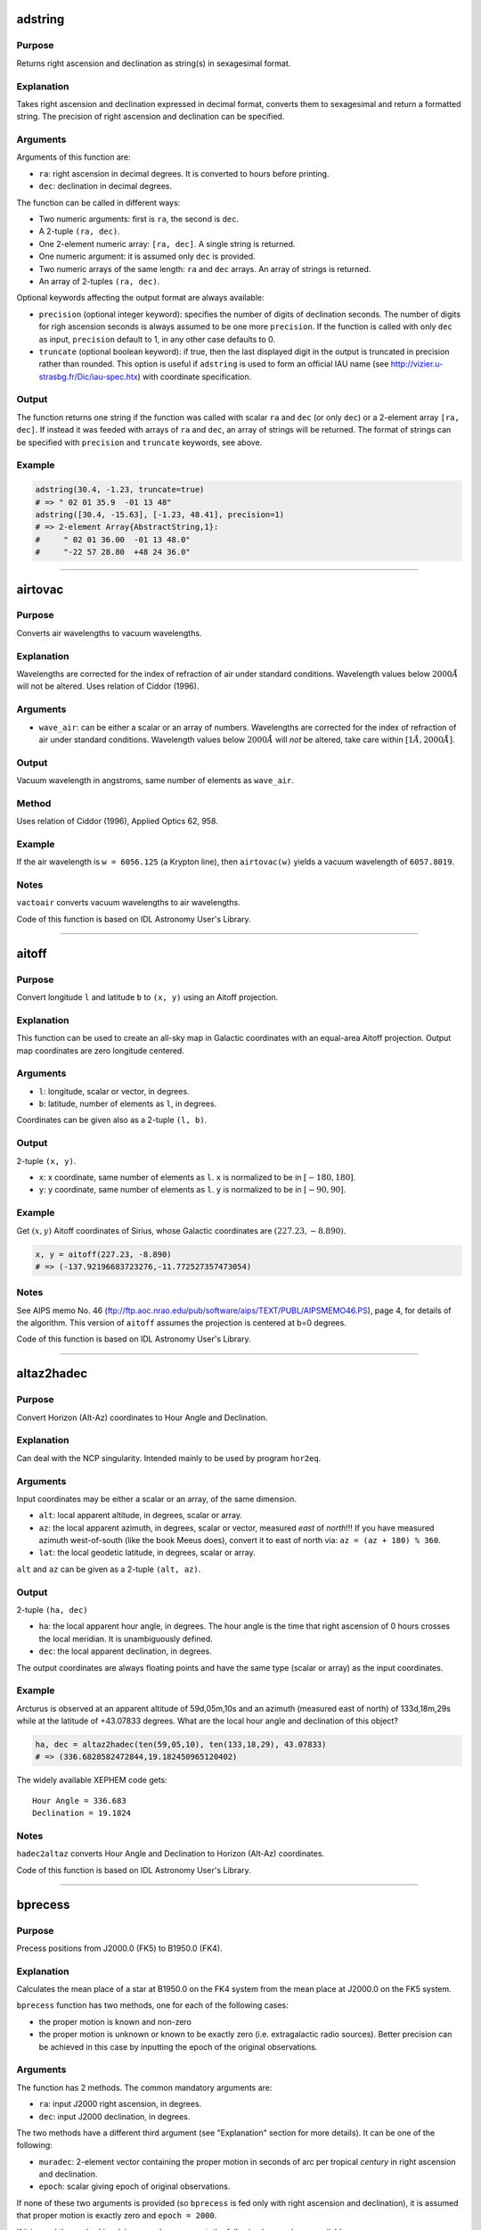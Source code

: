 adstring
~~~~~~~~

.. function:: adstring(ra::Real, dec::Real[, precision::Int=2, truncate::Bool=true]) -> string
    adstring([ra, dec]) -> string
    adstring(dec) -> string
    adstring([ra], [dec]) -> ["string1", "string2", ...]

Purpose
'''''''

Returns right ascension and declination as string(s) in sexagesimal
format.

Explanation
'''''''''''

Takes right ascension and declination expressed in decimal format,
converts them to sexagesimal and return a formatted string. The
precision of right ascension and declination can be specified.

Arguments
'''''''''

Arguments of this function are:

-  ``ra``: right ascension in decimal degrees. It is converted to hours
   before printing.
-  ``dec``: declination in decimal degrees.

The function can be called in different ways:

-  Two numeric arguments: first is ``ra``, the second is ``dec``.
-  A 2-tuple ``(ra, dec)``.
-  One 2-element numeric array: ``[ra, dec]``. A single string is
   returned.
-  One numeric argument: it is assumed only ``dec`` is provided.
-  Two numeric arrays of the same length: ``ra`` and ``dec`` arrays. An
   array of strings is returned.
-  An array of 2-tuples ``(ra, dec)``.

Optional keywords affecting the output format are always available:

-  ``precision`` (optional integer keyword): specifies the number of
   digits of declination seconds. The number of digits for righ
   ascension seconds is always assumed to be one more ``precision``. If
   the function is called with only ``dec`` as input, ``precision``
   default to 1, in any other case defaults to 0.
-  ``truncate`` (optional boolean keyword): if true, then the last
   displayed digit in the output is truncated in precision rather than
   rounded. This option is useful if ``adstring`` is used to form an
   official IAU name (see http://vizier.u-strasbg.fr/Dic/iau-spec.htx)
   with coordinate specification.

Output
''''''

The function returns one string if the function was called with scalar
``ra`` and ``dec`` (or only ``dec``) or a 2-element array ``[ra, dec]``.
If instead it was feeded with arrays of ``ra`` and ``dec``, an array of
strings will be returned. The format of strings can be specified with
``precision`` and ``truncate`` keywords, see above.

Example
'''''''

.. code-block:: julia

    adstring(30.4, -1.23, truncate=true)
    # => " 02 01 35.9  -01 13 48"
    adstring([30.4, -15.63], [-1.23, 48.41], precision=1)
    # => 2-element Array{AbstractString,1}:
    #     " 02 01 36.00  -01 13 48.0"
    #     "-22 57 28.80  +48 24 36.0"

--------------

airtovac
~~~~~~~~

.. function:: airtovac(wave_air) -> wave_vacuum

Purpose
'''''''

Converts air wavelengths to vacuum wavelengths.

Explanation
'''''''''''

Wavelengths are corrected for the index of refraction of air under
standard conditions. Wavelength values below :math:`2000 Å` will not be
altered. Uses relation of Ciddor (1996).

Arguments
'''''''''

-  ``wave_air``: can be either a scalar or an array of numbers.
   Wavelengths are corrected for the index of refraction of air under
   standard conditions. Wavelength values below :math:`2000 Å` will
   *not* be altered, take care within :math:`[1 Å, 2000 Å]`.

Output
''''''

Vacuum wavelength in angstroms, same number of elements as ``wave_air``.

Method
''''''

Uses relation of Ciddor (1996), Applied Optics 62, 958.

Example
'''''''

If the air wavelength is ``w = 6056.125`` (a Krypton line), then
``airtovac(w)`` yields a vacuum wavelength of ``6057.8019``.

Notes
'''''

``vactoair`` converts vacuum wavelengths to air wavelengths.

Code of this function is based on IDL Astronomy User's Library.

--------------

aitoff
~~~~~~

.. function:: aitoff(l, b) -> x, y

Purpose
'''''''

Convert longitude ``l`` and latitude ``b`` to ``(x, y)`` using an Aitoff
projection.

Explanation
'''''''''''

This function can be used to create an all-sky map in Galactic
coordinates with an equal-area Aitoff projection. Output map coordinates
are zero longitude centered.

Arguments
'''''''''

-  ``l``: longitude, scalar or vector, in degrees.
-  ``b``: latitude, number of elements as ``l``, in degrees.

Coordinates can be given also as a 2-tuple ``(l, b)``.

Output
''''''

2-tuple ``(x, y)``.

-  ``x``: x coordinate, same number of elements as ``l``. ``x`` is
   normalized to be in :math:`[-180, 180]`.
-  ``y``: y coordinate, same number of elements as ``l``. ``y`` is
   normalized to be in :math:`[-90, 90]`.

Example
'''''''

Get :math:`(x ,y)` Aitoff coordinates of Sirius, whose Galactic
coordinates are :math:`(227.23, -8.890)`.

.. code-block:: julia

    x, y = aitoff(227.23, -8.890)
    # => (-137.92196683723276,-11.772527357473054)

Notes
'''''

See AIPS memo No. 46
(ftp://ftp.aoc.nrao.edu/pub/software/aips/TEXT/PUBL/AIPSMEMO46.PS), page
4, for details of the algorithm. This version of ``aitoff`` assumes the
projection is centered at b=0 degrees.

Code of this function is based on IDL Astronomy User's Library.

--------------

altaz2hadec
~~~~~~~~~~~

.. function:: altaz2hadec(alt, az, lat) -> ha, dec

Purpose
'''''''

Convert Horizon (Alt-Az) coordinates to Hour Angle and Declination.

Explanation
'''''''''''

Can deal with the NCP singularity. Intended mainly to be used by program
``hor2eq``.

Arguments
'''''''''

Input coordinates may be either a scalar or an array, of the same
dimension.

-  ``alt``: local apparent altitude, in degrees, scalar or array.
-  ``az``: the local apparent azimuth, in degrees, scalar or vector,
   measured *east* of *north*!!! If you have measured azimuth
   west-of-south (like the book Meeus does), convert it to east of north
   via: ``az = (az + 180) % 360``.
-  ``lat``: the local geodetic latitude, in degrees, scalar or array.

``alt`` and ``az`` can be given as a 2-tuple ``(alt, az)``.

Output
''''''

2-tuple ``(ha, dec)``

-  ``ha``: the local apparent hour angle, in degrees. The hour angle is
   the time that right ascension of 0 hours crosses the local meridian.
   It is unambiguously defined.
-  ``dec``: the local apparent declination, in degrees.

The output coordinates are always floating points and have the same type
(scalar or array) as the input coordinates.

Example
'''''''

Arcturus is observed at an apparent altitude of 59d,05m,10s and an
azimuth (measured east of north) of 133d,18m,29s while at the latitude
of +43.07833 degrees. What are the local hour angle and declination of
this object?

.. code-block:: julia

    ha, dec = altaz2hadec(ten(59,05,10), ten(133,18,29), 43.07833)
    # => (336.6828582472844,19.182450965120402)

The widely available XEPHEM code gets:

::

    Hour Angle = 336.683
    Declination = 19.1824

Notes
'''''

``hadec2altaz`` converts Hour Angle and Declination to Horizon (Alt-Az)
coordinates.

Code of this function is based on IDL Astronomy User's Library.

--------------

bprecess
~~~~~~~~

.. function:: bprecess(ra, dec[, epoch]) -> ra1950, dec1950
    bprecess(ra, dec, muradec[, parallax=parallax, radvel=radvel]) -> ra1950, dec1950

Purpose
'''''''

Precess positions from J2000.0 (FK5) to B1950.0 (FK4).

Explanation
'''''''''''

Calculates the mean place of a star at B1950.0 on the FK4 system from
the mean place at J2000.0 on the FK5 system.

``bprecess`` function has two methods, one for each of the following
cases:

-  the proper motion is known and non-zero
-  the proper motion is unknown or known to be exactly zero (i.e.
   extragalactic radio sources). Better precision can be achieved in
   this case by inputting the epoch of the original observations.

Arguments
'''''''''

The function has 2 methods. The common mandatory arguments are:

-  ``ra``: input J2000 right ascension, in degrees.
-  ``dec``: input J2000 declination, in degrees.

The two methods have a different third argument (see "Explanation"
section for more details). It can be one of the following:

-  ``muradec``: 2-element vector containing the proper motion in seconds
   of arc per tropical *century* in right ascension and declination.
-  ``epoch``: scalar giving epoch of original observations.

If none of these two arguments is provided (so ``bprecess`` is fed only
with right ascension and declination), it is assumed that proper motion
is exactly zero and ``epoch = 2000``.

If it is used the method involving ``muradec`` argument, the following
keywords are available:

-  ``parallax`` (optional numerical keyword): stellar parallax, in
   seconds of arc.
-  ``radvel`` (optional numerical keyword): radial velocity in km/s.

Right ascension and declination can be passed as the 2-tuple
``(ra, dec)``. You can also pass ``ra``, ``dec``, ``parallax``, and
``radvel`` as arrays, all of the same length N. In that case,
``muradec`` should be a matrix 2×N.

Output
''''''

The 2-tuple of right ascension and declination in 1950, in degrees, of
input coordinates is returned. If ``ra`` and ``dec`` (and other possible
optional arguments) are arrays, the 2-tuple of arrays
``(ra1950, dec1950)`` of the same length as the input coordinates is
returned.

Method
''''''

The algorithm is taken from the Explanatory Supplement to the
Astronomical Almanac 1992, page 186. See also Aoki et al (1983), A&A,
128, 263. URL: http://adsabs.harvard.edu/abs/1983A%26A...128..263A.

Example
'''''''

The SAO2000 catalogue gives the J2000 position and proper motion for the
star HD 119288. Find the B1950 position.

-  RA(2000) = 13h 42m 12.740s
-  Dec(2000) = 8d 23' 17.69''
-  Mu(RA) = -.0257 s/yr
-  Mu(Dec) = -.090 ''/yr

.. code-block:: julia

    muradec = 100*[-15*0.0257, -0.090]; # convert to century proper motion
    ra = ten(13, 42, 12.74)*15;
    decl = ten(8, 23, 17.69);
    adstring(bprecess(ra, decl, muradec), precision=2)
    # => " 13 39 44.526  +08 38 28.63"

Notes
'''''

"When transferring individual observations, as opposed to catalog mean
place, the safest method is to tranform the observations back to the
epoch of the observation, on the FK4 system (or in the system that was
used to to produce the observed mean place), convert to the FK5 system,
and transform to the the epoch and equinox of J2000.0" -- from the
Explanatory Supplement (1992), p. 180

``jprecess`` performs the precession to J2000 coordinates.

Code of this function is based on IDL Astronomy User's Library.

--------------

calz\_unred
~~~~~~~~~~~

.. function:: calz_unred(wave, flux, ebv[, r_v]) -> deredden_wave

Purpose
'''''''

Deredden a galaxy spectrum using the Calzetti et al. (2000) recipe.

Explanation
'''''''''''

Calzetti et al. (2000, ApJ 533, 682;
http://adsabs.harvard.edu/abs/2000ApJ...533..682C) developed a recipe
for dereddening the spectra of galaxies where massive stars dominate the
radiation output, valid between :math:`0.12` to :math:`2.2` microns.
(``calz_unred`` extrapolates between :math:`0.12` and :math:`0.0912`
microns.)

Arguments
'''''''''

-  ``wave``: wavelength vector (Angstroms)
-  ``flux``: calibrated flux vector, same number of elements as
   ``wave``.
-  ``ebv``: color excess E(B-V), scalar. If a negative ``ebv`` is
   supplied, then fluxes will be reddened rather than deredenned. Note
   that the supplied color excess should be that derived for the stellar
   continuum, EBV(stars), which is related to the reddening derived from
   the gas, EBV(gas), via the Balmer decrement by EBV(stars) =
   0.44\*EBV(gas).
-  ``r_v`` (optional): scalar ratio of total to selective extinction,
   default is 4.05. Calzetti et al. (2000) estimate
   :math:`r_v = 4.05 \pm 0.80` from optical-IR observations of 4
   starbursts.

Output
''''''

Unreddened flux vector, same units and number of elements as ``flux``.
Flux values will be left unchanged outside valid domain (:math:`0.0912`
- :math:`2.2` microns).

Example
'''''''

Estimate how a flat galaxy spectrum (in wavelength) between
:math:`1200 Å` and :math:`3200 Å` is altered by a reddening of E(B-V) =
0.1.

.. code-block:: julia

    wave = reshape(1200:50:3150,40);
    flux = ones(wave);
    flux_new = calz_unred(wave, flux, -0.1);

Using a plotting tool you can visualize the unreddend flux. For example,
with `PyPlot.jl <https://github.com/stevengj/PyPlot.jl>`__

.. code-block:: julia

    using PyPlot
    plot(wave, flux_new)

Notes
'''''

Code of this function is based on IDL Astronomy User's Library.

--------------

ct2lst
~~~~~~

.. function:: ct2lst(longitude, jd) -> local_sidereal_time
    ct2lst(longitude, tz, date) -> local_sidereal_time

Purpose
'''''''

Convert from Local Civil Time to Local Mean Sidereal Time.

Arguments
'''''''''

The function can be called in two different ways. The only argument
common to both methods is ``longitude``:

-  ``longitude``: the longitude in degrees (east of Greenwich) of the
   place for which the local sidereal time is desired, scalar. The
   Greenwich mean sidereal time (GMST) can be found by setting longitude
   = ``0``.

The civil date to be converted to mean sidereal time can be specified
either by providing the Julian days:

-  ``jd``: this is number of Julian days for the date to be converted.
   It can be a scalar or an array.

or the time zone and the date:

-  ``tz``: the time zone of the site in hours, positive East of the
   Greenwich meridian (ahead of GMT). Use this parameter to easily
   account for Daylight Savings time (e.g. -4=EDT, -5 = EST/CDT),
   scalar.
-  ``date``: this is the local civil time with type ``DateTime``. It can
   be a scalar or an array.

Output
''''''

The local sidereal time for the date/time specified in hours. This is a
scalar or an array of the same length as ``jd`` or ``date``.

Method
''''''

The Julian days of the day and time is question is used to determine the
number of days to have passed since 2000-01-01. This is used in
conjunction with the GST of that date to extrapolate to the current GST;
this is then used to get the LST. See Astronomical Algorithms by Jean
Meeus, p. 84 (Eq. 11-4) for the constants used.

Example
'''''''

Find the Greenwich mean sidereal time (GMST) on 2008-07-30 at 15:53 in
Baltimore, Maryland (longitude=-76.72 degrees). The timezone is EDT or
tz=-4

.. code-block:: julia

    lst = ct2lst(-76.72, -4, DateTime(2008, 7, 30, 15, 53))
    # => 11.356505172312609
    sixty(lst)
    # => 3-element Array{Float64,1}:
    #     11.0    # Hours
    #     21.0    # Minutes
    #     23.4186 # Seconds

Find the Greenwich mean sidereal time (GMST) on 2015-11-24 at 13:21 in
Heidelberg, Germany (longitude=08° 43' E). The timezone is CET or tz=1.
Provide ``ct2lst`` only with the longitude of the place and the number
of Julian days.

.. code-block:: julia

    # Convert longitude to decimals.
    longitude=ten(8, 43);
    # Get number of Julian days.  Remember to subtract the time zone in
    # order to convert local time to UTC.
    jd = jdcnv(DateTime(2015, 11, 24, 13, 21) - Dates.Hour(1));
    # Calculate Greenwich Mean Sidereal Time.
    lst = ct2lst(longitude, jd)
    # => 17.140685171005316
    sixty(lst)
    # => 3-element Array{Float64,1}:
    #     17.0    # Hours
    #     8.0    # Minutes
    #     26.4666 # Seconds

Notes
'''''

Code of this function is based on IDL Astronomy User's Library.

--------------

daycnv
~~~~~~

.. function:: daycnv(julian_days) -> DateTime

Purpose
'''''''

Converts Julian days number to Gregorian calendar dates.

Explanation
'''''''''''

Takes the number of Julian calendar days since epoch
``-4713-11-24T12:00:00`` and returns the corresponding proleptic
Gregorian Calendar date.

Argument
''''''''

-  ``julian_days``: Julian days number, scalar or array.

Output
''''''

Proleptic Gregorian Calendar date, of type ``DateTime``, corresponding
to the given Julian days number.

Example
'''''''

.. code-block:: julia

    daycnv(2440000)
    # => 1968-05-23T12:00:00

Notes
'''''

``jdcnv`` is the inverse of this function.

--------------

deredd
~~~~~~

.. function:: deredd(Eby, by, m1, c1, ub) -> by0, m0, c0, ub0

Purpose
'''''''

Deredden stellar Stromgren parameters given for a value of E(b-y)

Arguments
'''''''''

-  ``Eby``: color index E(b-y), scalar (E(b-y) = 0.73\*E(B-V))
-  ``by``: b-y color (observed)
-  ``m1``: Stromgren line blanketing parameter (observed)
-  ``c1``: Stromgren Balmer discontinuity parameter (observed)
-  ``ub``: u-b color (observed)

All arguments can be either scalars or arrays all of the same length.

Output
''''''

The 4-tuple ``(by0, m0, c0, ub0)``.

-  ``by0``: b-y color (dereddened)
-  ``m0``: line blanketing index (dereddened)
-  ``c0``: Balmer discontinuity parameter (dereddened)
-  ``ub0``: u-b color (dereddened)

These are scalars or arrays of the same length as the input arguments.

Example
'''''''

.. code-block:: julia

    deredd(0.5, 0.2, 1.0, 1.0, 0.1)
    # => (-0.3,1.165,0.905,-0.665)

Notes
'''''

Code of this function is based on IDL Astronomy User's Library.

--------------

eci2geo
~~~~~~~

.. function:: eci2geo(x, y, z, jd) -> latitude, longitude, altitude

Purpose
'''''''

Convert Earth-centered inertial coordinates to geographic spherical
coordinates.

Explanation
'''''''''''

Converts from ECI (Earth-Centered Inertial) (x, y, z) rectangular
coordinates to geographic spherical coordinates (latitude, longitude,
altitude). Julian day is also needed as input.

ECI coordinates are in km from Earth center at the supplied time (True
of Date). Geographic coordinates assume the Earth is a perfect sphere,
with radius equal to its equatorial radius.

Arguments
'''''''''

-  ``x``: ECI x coordinate at ``jd``, in kilometers.
-  ``y``: ECI y coordinate at ``jd``, in kilometers.
-  ``z``: ECI z coordinate at ``jd``, in kilometers.
-  ``jd``: Julian days.

The three coordinates can be passed as a 3-tuple ``(x, y, z)``. In
addition, ``x``, ``y``, ``z``, and ``jd`` can be given as arrays of the
same length.

Output
''''''

The 3-tuple of geographical coordinate (latitude, longitude, altitude).

-  latitude: latitude, in degrees.
-  longitude: longitude, in degrees.
-  altitude: altitude, in kilometers.

If ECI coordinates are given as arrays, a 3-tuple of arrays of the same
length is returned.

Example
'''''''

Obtain the geographic direction of the vernal point on
2015-06-30T14:03:12.857, in geographic coordinates, at altitude 600 km.
Note: equatorial radii of Solar System planets in meters are stored into
``AstroLib.planets`` dictionary.

.. code-block:: julia

    x = AstroLib.planets["earth"].eqradius*1e-3 + 600;
    lat, long, alt = eci2geo(x, 0, 0, jdcnv("2015-06-30T14:03:12.857"))
    # => (0.0,230.87301833205856,600.0)

These coordinates can be further transformed into geodetic coordinates
using ``geo2geodetic`` or into geomagnetic coordinates using
``geo2mag``.

Notes
'''''

``geo2eci`` converts geographic spherical coordinates to Earth-centered
inertial coordinates.

Code of this function is based on IDL Astronomy User's Library.

--------------

eqpole
~~~~~~

.. function:: eqpole(l, b) -> x, y

Purpose
'''''''

Convert right ascension :math:`l` and declination :math:`b` to
coordinate :math:`(x, y)` using an equal-area polar projection.

Explanation
'''''''''''

The output :math:`x` and :math:`y` coordinates are scaled to be in the
range :math:`[-90, 90]` and to go from equator to pole to equator.
Output map points can be centered on the north pole or south pole.

Arguments
'''''''''

-  ``l``: longitude, scalar or vector, in degrees
-  ``b``: latitude, same number of elements as right ascension, in
   degrees
-  ``southpole`` (optional boolean keyword): keyword to indicate that
   the plot is to be centered on the south pole instead of the north
   pole. Default is ``false``.

Output
''''''

The 2-tuple :math:`(x, y)`:

-  :math:`x` coordinate, same number of elements as right ascension,
   normalized to be in the range :math:`[-90, 90]`.
-  :math:`y` coordinate, same number of elements as declination,
   normalized to be in the range :math:`[-90, 90]`.

Example
'''''''

.. code-block:: julia

    eqpole(100, 35, southpole=true)
    # => (-111.18287262822456,-19.604540237028665)
    eqpole(80, 19)
    # => (72.78853915267848,12.83458333897169)

Notes
'''''

Code of this function is based on IDL Astronomy User's Library.

--------------

flux2mag
~~~~~~~~

.. function:: flux2mag(flux[, zero_point, ABwave=number]) -> magnitude

Purpose
'''''''

Convert from flux expressed in erg/(s cm² Å) to magnitudes.

Explanation
'''''''''''

This is the reverse of ``mag2flux``.

Arguments
'''''''''

-  ``flux``: the flux to be converted in magnitude, expressed in erg/(s
   cm² Å). It can be either a scalar or an array.
-  ``zero_point``: scalar giving the zero point level of the magnitude.
   If not supplied then defaults to 21.1 (Code et al 1976). Ignored if
   the ``ABwave`` keyword is supplied
-  ``ABwave`` (optional numeric keyword): wavelength scalar or vector in
   Angstroms. If supplied, then returns Oke AB magnitudes (Oke & Gunn
   1983, ApJ, 266, 713;
   http://adsabs.harvard.edu/abs/1983ApJ...266..713O).

Output
''''''

The magnitude. It is of the same type, scalar or array, as ``flux``.

If the ``ABwave`` keyword is set then magnitude is given by the
expression

.. math:: \text{ABmag} = -2.5\log_{10}(f) - 5\log_{10}(\text{ABwave}) - 2.406

Otherwise, magnitude is given by the expression

.. math:: \text{mag} = -2.5\log_{10}(\text{flux}) - \text{zero point}

Example
'''''''

.. code-block:: julia

    flux2mag(5.2e-15)
    # => 14.609991640913002
    flux2mag(5.2e-15, 15)
    # => 20.709991640913003
    flux2mag(5.2e-15, ABwave=15)
    # => 27.423535345634598

Notes
'''''

Code of this function is based on IDL Astronomy User's Library.

--------------

gal\_uvw
~~~~~~~~

.. function:: gal_uvw(ra, dec, pmra, pmdec, vrad, plx[, lsr=true]) -> u, v, w

Purpose
'''''''

Calculate the Galactic space velocity :math:`(u, v, w)` of a star.

Explanation
'''''''''''

Calculates the Galactic space velocity :math:`(u, v, w)` of a star given
its (1) coordinates, (2) proper motion, (3) parallax, and (4) radial
velocity.

Arguments
'''''''''

User must supply a position, proper motion, radial velocity and
parallax. Either scalars or arrays all of the same length can be
supplied.

(1) Position:

-  ``ra``: right ascension, in degrees
-  ``dec``: declination, in degrees

(2) Proper Motion

-  ``pmra``: proper motion in right ascension in arc units (typically
   milli-arcseconds/yr). If given :math:`\mu_\alpha` -- proper motion in
   seconds of time/year -- then this is equal to
   :math:`15 \mu_\alpha \cos(\text{dec})`.
-  ``pmdec``: proper motion in declination (typically mas/yr).

(3) Radial Velocity

-  ``vrad``: velocity in km/s

(4) Parallax

-  ``plx``: parallax with same distance units as proper motion
   measurements typically milliarcseconds (mas)

If you know the distance in parsecs, then set ``plx`` to
:math:`1000/\text{distance}`, if proper motion measurements are given in
milli-arcseconds/yr.

There is an additional optional keyword:

-  ``lsr`` (optional boolean keyword): if this keyword is set to
   ``true``, then the output velocities will be corrected for the solar
   motion :math:`(u, v, w)_\odot = (-8.5, 13.38, 6.49)` (Coşkunoǧlu et
   al. 2011 MNRAS, 412, 1237;
   DOI:\ `10.1111/j.1365-2966.2010.17983.x <http://dx.doi.org/10.1111/j.1365-2966.2010.17983.x>`__)
   to the local standard of rest (LSR). Note that the value of the solar
   motion through the LSR remains poorly determined.

Output
''''''

The 3-tuple :math:`(u, v, w)`

-  :math:`u`: velocity (km/s) positive toward the Galactic
   *anti*\ center
-  :math:`v`: velocity (km/s) positive in the direction of Galactic
   rotation
-  :math:`w`: velocity (km/s) positive toward the North Galactic Pole

Method
''''''

Follows the general outline of Johnson & Soderblom (1987, AJ, 93, 864;
DOI:\ `10.1086/114370 <http://dx.doi.org/10.1086/114370>`__) except that
:math:`u` is positive outward toward the Galactic *anti*\ center, and
the J2000 transformation matrix to Galactic coordinates is taken from
the introduction to the Hipparcos catalog.

Example
'''''''

Compute the U,V,W coordinates for the halo star HD 6755. Use values from
Hipparcos catalog, and correct to the LSR.

.. code-block:: julia

    ra=ten(1,9,42.3)*15.; dec = ten(61,32,49.5);
    pmra = 627.89;  pmdec = 77.84; # mas/yr
    vrad = -321.4; dis = 129; # distance in parsecs
    u, v, w = gal_uvw(ra, dec, pmra, pmdec, vrad, 1e3/dis, lsr=true)
    # => (118.2110474553902,-466.4828898385057,88.16573278565097)

Notes
'''''

This function does not take distance as input. See "Arguments" section
above for how to provide it using parallax argument.

Code of this function is based on IDL Astronomy User's Library.

--------------

geo2eci
~~~~~~~

.. function:: geo2eci(latitude, longitude, altitude, jd) -> x, y, z

Purpose
'''''''

Convert geographic spherical coordinates to Earth-centered inertial
coordinates.

Explanation
'''''''''''

Converts from geographic spherical coordinates (latitude, longitude,
altitude) to ECI (Earth-Centered Inertial) (x, y, z) rectangular
coordinates. Julian days is also needed.

Geographic coordinates assume the Earth is a perfect sphere, with radius
equal to its equatorial radius. ECI coordinates are in km from Earth
center at epoch TOD (True of Date).

Arguments
'''''''''

-  ``latitude``: geographic latitude, in degrees.
-  ``longitude``: geographic longitude, in degrees.
-  ``altitude``: geographic altitude, in kilometers.
-  ``jd``: Julian days.

The three coordinates can be passed as a 3-tuple
``(latitude, longitude, altitude)``. In addition, ``latitude``,
``longitude``, ``altitude``, and ``jd`` can be given as arrays of the
same length.

Output
''''''

The 3-tuple of ECI (x, y, z) coordinates, in kilometers. The TOD epoch
is the supplied ``jd`` time.

If geographical coordinates are given as arrays, a 3-tuple of arrays of
the same length is returned.

Example
'''''''

Obtain the ECI coordinates of the intersection of the equator and
Greenwich's meridian on 2015-06-30T14:03:12.857

.. code-block:: julia

    geo2eci(0, 0, 0, jdcnv("2015-06-30T14:03:12.857"))
    # => (-4024.8671780315185,4947.835465127513,0.0)

Notes
'''''

``eci2geo`` converts Earth-centered inertial coordinates to geographic
spherical coordinates.

Code of this function is based on IDL Astronomy User's Library.

--------------

geo2geodetic
~~~~~~~~~~~~

.. function:: geo2geodetic(latitude, longitude, altitude) -> latitude, longitude, altitude
    geo2geodetic(latitude, longitude, altitude, planet) -> latitude, longitude, altitude
    geo2geodetic(latitude, longitude, altitude, equatorial_radius, polar_radius) -> latitude, longitude, altitude

Purpose
'''''''

Convert from geographic (or planetographic) to geodetic coordinates.

Explanation
'''''''''''

Converts from geographic (latitude, longitude, altitude) to geodetic
(latitude, longitude, altitude). In geographic coordinates, the Earth is
assumed a perfect sphere with a radius equal to its equatorial radius.
The geodetic (or ellipsoidal) coordinate system takes into account the
Earth's oblateness.

Geographic and geodetic longitudes are identical. Geodetic latitude is
the angle between local zenith and the equatorial plane. Geographic and
geodetic altitudes are both the closest distance between the satellite
and the ground.

Arguments
'''''''''

The function has two base methods. The arguments common to all methods
and always mandatory are ``latitude``, ``longitude``, and ``altitude``:

-  ``latitude``: geographic latitude, in degrees.
-  ``longitude``: geographic longitude, in degrees.
-  ``altitude``: geographic altitude, in kilometers.

In order to convert to geodetic coordinates, you can either provide
custom equatorial and polar radii of the planet or use the values of one
of the planets of Solar System (Pluto included).

If you want to use the method with explicit equatorial and polar radii
the additional mandatory arguments are:

-  ``equatorial_radius``: value of the equatorial radius of the body, in
   kilometers.
-  ``polar_radius``: value of the polar radius of the body, in
   kilometers.

Instead, if you want to use the method with the selection of a planet,
the only additional argument is the planet name:

-  ``planet`` (optional string argument): string with the name of the
   Solar System planet, from "Mercury" to "Pluto". If omitted (so, when
   only ``latitude``, ``longitude``, and ``altitude`` are provided), the
   default is "Earth".

In all cases, the three coordinates can be passed as a 3-tuple
``(latitude, longitude, altitude)``. In addition, geographical
``latitude``, ``longitude``, and ``altitude`` can be given as arrays of
the same length.

Output
''''''

The 3-tuple ``(latitude, longitude, altitude)`` in geodetic coordinates,
for the body with specified equatorial and polar radii (Earth by
default).

If geographical coordinates are given as arrays, a 3-tuple of arrays of
the same length is returned.

Method
''''''

Stephen P. Keeler and Yves Nievergelt, "Computing geodetic coordinates",
SIAM Rev. Vol. 40, No. 2, pp. 300-309, June 1998
(DOI:`10.1137/S0036144597323921 <http://dx.doi.org/10.1137/S0036144597323921>`__).

Planetary constants are from Planetary Fact Sheet
(http://nssdc.gsfc.nasa.gov/planetary/factsheet/index.html).

Example
'''''''

Locate the Earth geographic North pole (latitude: 90°, longitude: 0°,
altitude 0 km), in geodetic coordinates:

.. code-block:: julia

    geo2geodetic(90, 0, 0)
    # => (90.0,0.0,21.38499999999931)

The same for Jupiter:

.. code-block:: julia

    geo2geodetic(90, 0, 0, "Jupiter")
    # => (90.0,0.0,4355.443799999994)

Find geodetic coordinates for point of geographic coordinates (latitude,
longitude, altitude) = (43.16°, -24.32°, 3.87 km) on a planet with
equatorial radius 8724.32 km and polar radius 8619.19 km:

.. code-block:: julia

    geo2geodetic(43.16, -24.32, 3.87, 8724.32, 8619.19)
    # => (43.849399515234516,-24.32,53.53354478670836)

Notes
'''''

Whereas the conversion from geodetic to geographic coordinates is given
by an exact, analytical formula, the conversion from geographic to
geodetic isn't. Approximative iterations (as used here) exist, but tend
to become less good with increasing eccentricity and altitude. The
formula used in this routine should give correct results within six
digits for all spatial locations, for an ellipsoid (planet) with an
eccentricity similar to or less than Earth's. More accurate results can
be obtained via calculus, needing a non-determined amount of iterations.

In any case, the function ``geodetic2geo``, which converts from geodetic
(or planetodetic) to geographic coordinates, can be used to estimate the
accuracy of ``geo2geodetic``.

.. code-block:: julia

    collect(geodetic2geo(geo2geodetic(67.2, 13.4, 1.2))) - [67.2, 13.4, 1.2]
    # => 3-element Array{Float64,1}:
    #     -3.56724e-9
    #      0.0
    #      9.47512e-10

Code of this function is based on IDL Astronomy User's Library.

--------------

geo2mag
~~~~~~~

.. function:: geo2mag(latitude, longitude[, year]) -> geomagnetic_latitude, geomagnetic_longitude

Purpose
'''''''

Convert from geographic to geomagnetic coordinates.

Explanation
'''''''''''

Converts from geographic (latitude, longitude) to geomagnetic (latitude,
longitude). Altitude is not involved in this function.

Arguments
'''''''''

-  ``latitude``: geographic latitude (North), in degrees.
-  ``longitude``: geographic longitude (East), in degrees.
-  ``year`` (optional numerical argument): the year in which to perform
   conversion. If omitted, defaults to current year.

The coordinates can be passed as arrays of the same length.

Output
''''''

The 2-tuple of magnetic (latitude, longitude) coordinates, in degrees.

If geographical coordinates are given as arrays, a 2-tuple of arrays of
the same length is returned.

Example
'''''''

Kyoto has geographic coordinates 35° 00' 42'' N, 135° 46' 06'' E, find
its geomagnetic coordinates in 2016:

.. code-block:: julia

    geo2mag(ten(35,0,42), ten(135,46,6), 2016)
    # => (36.86579228937769,-60.184060536651614)

Notes
'''''

This function uses list of North Magnetic Pole positions provided by
World Magnetic Model
(https://www.ngdc.noaa.gov/geomag/data/poles/NP.xy).

``mag2geo`` converts geomagnetical coordinates to geographic
coordinates.

Code of this function is based on IDL Astronomy User's Library.

--------------

geodetic2geo
~~~~~~~~~~~~

.. function:: geodetic2geo(latitude, longitude, altitude) -> latitude, longitude, altitude
    geodetic2geo(latitude, longitude, altitude, planet) -> latitude, longitude, altitude
    geodetic2geo(latitude, longitude, altitude, equatorial_radius, polar_radius) -> latitude, longitude, altitude

Purpose
'''''''

Convert from geodetic (or planetodetic) to geographic coordinates.

Explanation
'''''''''''

Converts from geodetic (latitude, longitude, altitude) to geographic
(latitude, longitude, altitude). In geographic coordinates, the Earth is
assumed a perfect sphere with a radius equal to its equatorial radius.
The geodetic (or ellipsoidal) coordinate system takes into account the
Earth's oblateness.

Geographic and geodetic longitudes are identical. Geodetic latitude is
the angle between local zenith and the equatorial plane. Geographic and
geodetic altitudes are both the closest distance between the satellite
and the ground.

Arguments
'''''''''

The function has two base methods. The arguments common to all methods
and always mandatory are ``latitude``, ``longitude``, and ``altitude``:

-  ``latitude``: geodetic latitude, in degrees.
-  ``longitude``: geodetic longitude, in degrees.
-  ``altitude``: geodetic altitude, in kilometers.

In order to convert to geographic coordinates, you can either provide
custom equatorial and polar radii of the planet or use the values of one
of the planets of Solar System (Pluto included).

If you want to use the method with explicit equatorial and polar radii
the additional mandatory arguments are:

-  ``equatorial_radius``: value of the equatorial radius of the body, in
   kilometers.
-  ``polar_radius``: value of the polar radius of the body, in
   kilometers.

Instead, if you want to use the method with the selection of a planet,
the only additional argument is the planet name:

-  ``planet`` (optional string argument): string with the name of the
   Solar System planet, from "Mercury" to "Pluto". If omitted (so, when
   only ``latitude``, ``longitude``, and ``altitude`` are provided), the
   default is "Earth".

In all cases, the three coordinates can be passed as a 3-tuple
``(latitude, longitude, altitude)``. In addition, geodetic ``latitude``,
``longitude``, and ``altitude`` can be given as arrays of the same
length.

Output
''''''

The 3-tuple ``(latitude, longitude, altitude)`` in geographic
coordinates, for the body with specified equatorial and polar radii
(Earth by default).

If geodetic coordinates are given as arrays, a 3-tuple of arrays of the
same length is returned.

Method
''''''

Stephen P. Keeler and Yves Nievergelt, "Computing geodetic coordinates",
SIAM Rev. Vol. 40, No. 2, pp. 300-309, June 1998
(DOI:`10.1137/S0036144597323921 <http://dx.doi.org/10.1137/S0036144597323921>`__).

Planetary constants from "Allen's Astrophysical Quantities", Fourth Ed.,
(2000).

Example
'''''''

Find geographic coordinates of geodetic North pole (latitude: 90°,
longitude: 0°, altitude 0 km) of the Earth:

.. code-block:: julia

    geodetic2geo(90, 0, 0)
    # => (90.0,0.0,-21.38499999999931)

The same for Jupiter:

.. code-block:: julia

    geodetic2geo(90, 0, 0, "Jupiter")
    # => (90.0,0.0,-4355.443799999994)

Find geographic coordinates for point of geodetic coordinates (latitude,
longitude, altitude) = (43.16°, -24.32°, 3.87 km) on a planet with
equatorial radius 8724.32 km and polar radius 8619.19 km:

.. code-block:: julia

    geodetic2geo(43.16, -24.32, 3.87, 8724.32, 8619.19)
    # => (42.46772711708433,-24.32,-44.52902080669082)

Notes
'''''

``geo2geodetic`` converts from geographic (or planetographic) to
geodetic coordinates.

Code of this function is based on IDL Astronomy User's Library.

--------------

get\_date
~~~~~~~~~

.. function:: get_date([date, old=true, timetag=true]) -> string

Purpose
'''''''

Returns the UTC date in ``"CCYY-MM-DD"`` format for FITS headers.

Explanation
'''''''''''

This is the format required by the ``DATE`` and ``DATE-OBS`` keywords in
a FITS header.

Argument
''''''''

-  ``date`` (optional): the date in UTC standard. If omitted, defaults
   to the current UTC time. It can be either a single date or an array
   of dates. Each element can be either a ``DateTime`` type or anything
   that can be converted to that type. In the case of vectorial input,
   each element is considered as a date, so you cannot provide a date by
   parts.
-  ``old`` (optional boolean keyword): see below.
-  ``timetag`` (optional boolean keyword): see below.

Output
''''''

A string with the date formatted according to the given optional
keywords.

-  When no optional keywords (``timetag`` and ``old``) are supplied, the
   format of the output string is ``"CCYY-MM-DD"`` (year-month-day part
   of the date), where ``CCYY`` represents a 4-digit calendar year,
   ``MM`` the 2-digit ordinal number of a calendar month within the
   calendar year, and ``DD`` the 2-digit ordinal number of a day within
   the calendar month.
-  If the boolean keyword ``old`` is true (default: false), the
   year-month-day part of date has ``"DD/MM/YY"`` format. This is the
   formerly (pre-1997) recommended for FITS. Note that this format is
   now deprecated because it uses only a 2-digit representation of the
   year.
-  If the boolean keyword ``timetag`` is true (default: false),
   ``"Thh:mm:ss"`` is appended to the year-month-day part of the date,
   where represents the hour in the day, the minutes, the seconds, and
   the literal 'T' the ISO 8601 time designator.

Note that ``old`` and ``timetag`` keywords can be used together, so that
the output string will have ``"DD/MM/YYThh:mm:ss"`` format.

Example
'''''''

.. code-block:: julia

    get_date(timetag=true)
    # => "2016-03-14T11:26:23"

Notes
'''''

1. A discussion of the DATExxx syntax in FITS headers can be found in
   http://www.cv.nrao.edu/fits/documents/standards/year2000.txt

2. Those who wish to use need further flexibility in their date formats
   (e.g. to use TAI time) should look at Bill Thompson's time routines
   in http://sohowww.nascom.nasa.gov/solarsoft/gen/idl/time

--------------

get\_juldate
~~~~~~~~~~~~

.. function:: get_juldate() -> julian_days

Purpose
'''''''

Return the number of Julian days for current time.

Explanation
'''''''''''

Return for current time the number of Julian calendar days since epoch
``-4713-11-24T12:00:00`` as a floating point.

Example
'''''''

.. code-block:: julia

    get_juldate()
    daycnv(get_juldate())

Notes
'''''

Use ``jdcnv`` to get the number of Julian days for a different date.

--------------

gcirc
~~~~~

.. function:: gcirc(units, ra1, dec1, ra2, dec2) -> angular_distance

Purpose
'''''''

Computes rigorous great circle arc distances.

Explanation
'''''''''''

Input position can be either radians, sexagesimal right ascension and
declination, or degrees.

Arguments
'''''''''

-  ``units``: integer, can be either 0, or 1, or 2. Describes units of
   inputs and output:

   -  0: everything (input right ascensions and declinations, and output
      distance) is radians
   -  1: right ascensions are in decimal hours, declinations in decimal
      degrees, output distance in arc seconds
   -  2: right ascensions and declinations are in degrees, output
      distance in arc seconds

-  ``ra1``: right ascension or longitude of point 1
-  ``dec1``: declination or latitude of point 1
-  ``ra2``: right ascension or longitude of point 2
-  ``dec2``: declination or latitude of point 2

Both ``ra1`` and ``dec1``, and ``ra2`` and ``dec2`` can be given as
2-tuples ``(ra1, dec1)`` and ``(ra2, dec2)``.

Output
''''''

Angular distance on the sky between points 1 and 2, as a
``AbstractFloat``. See ``units`` argument above for the units.

Method
''''''

"Haversine formula" see
http://en.wikipedia.org/wiki/Great-circle\_distance.

Example
'''''''

.. code-block:: julia

    gcirc(0, 120, -43, 175, +22)
    # => 1.590442261600714

Notes
'''''

-  If ``ra1``, ``dec1`` are scalars, and ``ra2``, ``dec2`` are vectors,
   then the output is a vector giving the distance of each element of
   ``ra2``, ``dec2`` to ``ra1``, ``dec1``. Similarly, if
   ``ra1``,\ ``de1`` are vectors, and ``ra2``,\ ``dec2`` are scalars,
   then the output is a vector giving the distance of each element of
   ``ra1``, ``dec1`` to ``ra2``, ``dec2``. If both ``ra1``, ``dec1`` and
   ``ra2``, ``dec2`` are vectors then the output is a vector giving the
   distance of each element of ``ra1``, ``dec1`` to the corresponding
   element of ``ra2``, ``dec2``.
-  The function ``sphdist`` provides an alternate method of computing a
   spherical distance.
-  The Haversine formula can give rounding errors for antipodal points.

Code of this function is based on IDL Astronomy User's Library.

--------------

hadec2altaz
~~~~~~~~~~~

.. function:: hadec2altaz(ha, dec, lat[, ws=true]) -> alt, az

Purpose
'''''''

Convert Hour Angle and Declination to Horizon (Alt-Az) coordinates.

Explanation
'''''''''''

Can deal with the NCP singularity. Intended mainly to be used by program
``eq2hor``.

Arguments
'''''''''

Input coordinates may be either a scalar or an array, of the same
dimension.

-  ``ha``: the local apparent hour angle, in degrees. The hour angle is
   the time that right ascension of 0 hours crosses the local meridian.
   It is unambiguously defined.
-  ``dec``: the local apparent declination, in degrees.
-  ``lat``: the local geodetic latitude, in degrees, scalar or array.
-  ``ws`` (optional boolean keyword): if true, the output azimuth is
   measured West from South. The default is to measure azimuth East from
   North.

``ha`` and ``dec`` can be given as a 2-tuple ``(ha, dec)``.

Output
''''''

2-tuple ``(alt, az)``

-  ``alt``: local apparent altitude, in degrees.
-  ``az``: the local apparent azimuth, in degrees.

The output coordinates are always floating points and have the same type
(scalar or array) as the input coordinates.

Example
'''''''

Arcturus is observed at an apparent hour angle of 336.6829 and a
declination of 19.1825 while at the latitude of +43° 4' 42''. What are
the local altitude and azimuth of this object?

.. code-block:: julia

    alt, az = hadec2altaz(336.6829, 19.1825, ten(43, 4, 42))
    # => (59.08617155005683,133.3080693440254)

Notes
'''''

``altaz2hadec`` converts Horizon (Alt-Az) coordinates to Hour Angle and
Declination.

Code of this function is based on IDL Astronomy User's Library.

--------------

helio\_jd
~~~~~~~~~

.. function:: helio_jd(date, ra, dec[, B1950=true, diff=false]) -> jd_helio
    helio_jd(date, ra, dec[, B1950=true, diff=true]) -> time_diff

Purpose
'''''''

Convert geocentric (reduced) Julian date to heliocentric Julian date.

Explanation
'''''''''''

This procedure corrects for the extra light travel time between the
Earth and the Sun.

An online calculator for this quantity is available at
http://www.physics.sfasu.edu/astro/javascript/hjd.html

Users requiring more precise calculations and documentation should look
at the IDL code available at
http://astroutils.astronomy.ohio-state.edu/time/

Arguments
'''''''''

-  ``date``: reduced Julian date (= JD - 2400000), it can be either a
   scalar or vector. You can use ``juldate()`` to calculate the reduced
   Julian date.
-  ``ra`` and ``dec``: scalars giving right ascension and declination in
   degrees. Default equinox is J2000.
-  ``B1950`` (optional boolean keyword): if set to ``true``, then input
   coordinates are assumed to be in equinox B1950 coordinates. Default
   is ``false``.
-  ``diff`` (optional boolean keyword): if set to ``true``, the function
   returns the time difference (heliocentric JD - geocentric JD) in
   seconds. Default is ``false``.

Output
''''''

The return value depends on the value of ``diff`` optional keywords:

-  if ``diff`` is ``false`` (default), then the heliocentric reduced
   Julian date is returned.
-  if ``diff`` is ``true``, then the time difference in seconds between
   the geocentric and heliocentric Julian date is returned.

Example
'''''''

What is the heliocentric Julian date of an observation of V402 Cygni
(J2000: RA = 20 9 7.8, Dec = 37 09 07) taken on June 15, 2016 at 11:40
UT?

.. code-block:: julia

    jd = juldate(2016, 6, 15, 11, 40);
    helio_jd(jd, ten(20, 9, 7.8)*15, ten(37, 9, 7))
    # => 57554.98808289718

Notes
'''''

Wayne Warren (Raytheon ITSS) has compared the results of this algorithm
with the FORTRAN subroutines in the STARLINK SLALIB library (see
http://star-www.rl.ac.uk/).

::

                                                     Time Diff (sec)
         Date               RA(2000)   Dec(2000)  STARLINK      IDL

    1999-10-29T00:00:00.0  21 08 25.  -67 22 00.  -59.0        -59.0
    1999-10-29T00:00:00.0  02 56 33.4 +00 26 55.  474.1        474.1
    1940-12-11T06:55:00.0  07 34 41.9 -00 30 42.  366.3        370.2
    1992-02-29T03:15:56.2  12 56 27.4 +42 10 17.  350.8        350.9
    2000-03-01T10:26:31.8  14 28 36.7 -20 42 11.  243.7        243.7
    2100-02-26T09:18:24.2  08 26 51.7 +85 47 28.  104.0        108.8

Code of this function is based on IDL Astronomy User's Library.

--------------

helio\_rv
~~~~~~~~~

.. function:: helio_rv(jd, T, P, V_0, K[, e, ω]) -> rv

Purpose
'''''''

Return the heliocentric radial velocity of a spectroscopic binary.

Explanation
'''''''''''

This function will return the heliocentric radial velocity of a
spectroscopic binary star at a given heliocentric date given its orbit.

Arguments
'''''''''

-  ``jd``: time of observation, as number of Julian days. It can be
   either a scalar or an array.
-  ``T``: time of periastron passage (max. +ve velocity for circular
   orbits), same time system as ``jd``
-  ``P``: the orbital period in same units as ``jd``
-  ``V_0``: systemic velocity
-  ``K``: velocity semi-amplitude in the same units as ``V_0``
-  ``e``: eccentricity of the orbit. It defaults to 0 if omitted
-  ``ω``: longitude of periastron in degrees. It defaults to 0 if
   omitted

Output
''''''

The predicted heliocentric radial velocity in the same units as Gamma
for the date(s) specified by ``jd``. It is a scalar or an array
depending on the type of\ ``jd``. ##### Example ####

(1) What was the heliocentric radial velocity of the primary component
    of HU Tau at 1730 UT 25 Oct 1994?

.. code-block:: julia

    jd = juldate(94, 10, 25, 17, 30); # Obtain Geocentric Julian days
    hjd = helio_jd(jd, ten(04, 38, 16)*15, ten(20, 41, 05)); # Convert to HJD
    helio_rv(hjd, 46487.5303, 2.0563056, -6, 59.3)
    # => -62.965570109145034

NB: the functions ``juldate`` and ``helio_jd`` return a reduced HJD (HJD
- 2400000) and so T and P must be specified in the same fashion.

(2) Plot two cycles of an eccentric orbit, :math:`e=0.6`,
    :math:`\omega=45\degree` for both components of a binary star. Use
    `PyPlot.jl <https://github.com/stevengj/PyPlot.jl>`__ for plotting.

.. code-block:: julia

    using PyPlot
    φ = linspace(0, 2, 1000); # Generate 1000 phase points
    plot(φ ,helio_rv(φ, 0, 1, 0, 100, 0.6, 45)) # Plot 1st component
    plot(φ ,helio_rv(φ, 0, 1, 0, 100, 0.6, 45+180)) # Plot 2nd component

Notes
'''''

The user should ensure consistency with all time systems being used
(i.e. ``jd`` and ``t`` should be in the same units and time system).
Generally, users should reduce large time values by subtracting a large
constant offset, which may improve numerical accuracy.

If using the the function ``juldate`` and ``helio_jd``, the reduced HJD
time system must be used throughtout.

Code of this function is based on IDL Astronomy User's Library.

--------------

jdcnv
~~~~~

.. function:: jdcnv(date) -> julian_days

Purpose
'''''''

Convert proleptic Gregorian Calendar date in UTC standard to number of
Julian days.

Explanation
'''''''''''

Takes the given proleptic Gregorian date in UTC standard and returns the
number of Julian calendar days since epoch ``-4713-11-24T12:00:00``.

Argument
''''''''

-  ``date``: date in proleptic Gregorian Calendar. Can be either a
   single date or an array of dates. Each element can be either a
   ``DateTime`` type or anything that can be converted directly to
   ``DateTime``. In the case of vectorial input, each element is
   considered as a date, so you cannot provide a date by parts.

Output
''''''

Number of Julian days, as a floating point.

Example
'''''''

Find the Julian days number at 2016 August 23, 03:39:06.

.. code-block:: julia

    jdcnv(DateTime(2016, 08, 23, 03, 39, 06))
    # => 2.4576236521527776e6
    jdcnv(2016, 08, 23, 03, 39, 06)
    # => 2.4576236521527776e6
    jdcnv("2016-08-23T03:39:06")
    # => 2.4576236521527776e6

Notes
'''''

This is the inverse of ``daycnv``.

``get_juldate`` returns the number of Julian days for current time. It
is equivalent to ``jdcnv(now(Dates.UTC))``.

For the conversion of Julian date to number of Julian days, use
``juldate``.

--------------

jprecess
~~~~~~~~

.. function:: jprecess(ra, dec[, epoch]) -> ra2000, dec2000
    jprecess(ra, dec, muradec[, parallax=parallax, radvel=radvel]) -> ra2000, dec2000

Purpose
'''''''

Precess positions from B1950.0 (FK4) to J2000.0 (FK5).

Explanation
'''''''''''

Calculate the mean place of a star at J2000.0 on the FK5 system from the
mean place at B1950.0 on the FK4 system.

``jprecess`` function has two methods, one for each of the following
cases:

-  the proper motion is known and non-zero
-  the proper motion is unknown or known to be exactly zero (i.e.
   extragalactic radio sources). Better precision can be achieved in
   this case by inputting the epoch of the original observations.

Arguments
'''''''''

The function has 2 methods. The common mandatory arguments are:

-  ``ra``: input B1950 right ascension, in degrees.
-  ``dec``: input B1950 declination, in degrees.

The two methods have a different third argument (see "Explanation"
section for more details). It can be one of the following:

-  ``muradec``: 2-element vector containing the proper motion in seconds
   of arc per tropical *century* in right ascension and declination.
-  ``epoch``: scalar giving epoch of original observations.

If none of these two arguments is provided (so ``jprecess`` is fed only
with right ascension and declination), it is assumed that proper motion
is exactly zero and ``epoch = 1950``.

If it is used the method involving ``muradec`` argument, the following
keywords are available:

-  ``parallax`` (optional numerical keyword): stellar parallax, in
   seconds of arc.
-  ``radvel`` (optional numerical keyword): radial velocity in km/s.

Right ascension and declination can be passed as the 2-tuple
``(ra, dec)``. You can also pass ``ra``, ``dec``, ``parallax``, and
``radvel`` as arrays, all of the same length N. In that case,
``muradec`` should be a matrix 2×N.

Output
''''''

The 2-tuple of right ascension and declination in 2000, in degrees, of
input coordinates is returned. If ``ra`` and ``dec`` (and other possible
optional arguments) are arrays, the 2-tuple of arrays
``(ra2000, dec2000)`` of the same length as the input coordinates is
returned.

Method
''''''

The algorithm is taken from the Explanatory Supplement to the
Astronomical Almanac 1992, page 184. See also Aoki et al (1983), A&A,
128, 263. URL: http://adsabs.harvard.edu/abs/1983A%26A...128..263A.

Example
'''''''

The SAO catalogue gives the B1950 position and proper motion for the
star HD 119288. Find the J2000 position.

-  RA(1950) = 13h 39m 44.526s
-  Dec(1950) = 8d 38' 28.63''
-  Mu(RA) = -.0259 s/yr
-  Mu(Dec) = -.093 ''/yr

.. code-block:: julia

    muradec = 100*[-15*0.0259, -0.093]; # convert to century proper motion
    ra = ten(13, 39, 44.526)*15;
    decl = ten(8, 38, 28.63);
    adstring(jprecess(ra, decl, muradec), precision=2)
    # => " 13 42 12.740  +08 23 17.69"

Notes
'''''

"When transferring individual observations, as opposed to catalog mean
place, the safest method is to tranform the observations back to the
epoch of the observation, on the FK4 system (or in the system that was
used to to produce the observed mean place), convert to the FK5 system,
and transform to the the epoch and equinox of J2000.0" -- from the
Explanatory Supplement (1992), p. 180

``bprecess`` performs the precession to B1950 coordinates.

Code of this function is based on IDL Astronomy User's Library.

--------------

juldate
~~~~~~~

.. function:: juldate(date::DateTime) -> reduced_julia_days

Purpose
'''''''

Convert from calendar to Reduced Julian Days.

Explanation
'''''''''''

Julian Day Number is a count of days elapsed since Greenwich mean noon
on 1 January 4713 B.C. Julian Days are the number of Julian days
followed by the fraction of the day elapsed since the preceding noon.

This function takes the given ``date`` and returns the number of Julian
calendar days since epoch ``1858-11-16T12:00:00`` (Reduced Julian Days =
Julian Days - 2400000).

Argument
''''''''

-  ``date``: date in Julian Calendar, UTC standard. It can be either e
   single date or an array of dates. Each element can be given in
   ``DateTime`` type or anything that can be converted to that type. In
   the case of vectorial input, each element is considered as a date, so
   you cannot provide a date by parts.

Output
''''''

The number of Reduced Julian Days is returned. If ``date`` is an array,
an array of the same length as ``date`` is returned.

Example
'''''''

Get number of Reduced Julian Days at 2016-03-20T15:24:00.

.. code-block:: julia

    juldate(DateTime(2016, 03, 20, 15, 24))
    # => 57468.14166666667
    juldate(2016, 03, 20, 15, 24)
    # => 57468.14166666667
    juldate("2016-03-20T15:24")
    # => 57468.14166666667

Notes
'''''

Julian Calendar is assumed, thus before ``1582-10-15T00:00:00`` this
function is *not* the inverse of ``daycnv``. For the conversion
proleptic Gregorian date to number of Julian days, use ``jdcnv``, which
is the inverse of ``daycnv``.

Code of this function is based on IDL Astronomy User's Library.

--------------

kepler\_solver
~~~~~~~~~~~~~~

.. function:: kepler_solver(M, e) -> E

Purpose
'''''''

Solve Kepler's equation in the elliptic motion regime
(:math:`0 \leq e \leq 1`) and return eccentric anomaly :math:`E`.

Explanation
'''''''''''

In order to find the position of a body in elliptic motion (e.g., in the
two-body problem) at a given time :math:`t`, one has to solve the
`Kepler's
equation <https://en.wikipedia.org/wiki/Kepler%27s_equation>`__

.. math::  M(t) = E(t) - e\sin E(t)

where :math:`M(t) = (t - t_{0})/P` is the mean anomaly, :math:`E(t)` the
eccentric anomaly, :math:`e` the eccentricity of the orbit, :math:`t_0`
is the time of periapsis passage, and :math:`P` is the period of the
orbit. Usually the eccentricity is given and one wants to find the
eccentric anomaly :math:`E(t)` at a specific time :math:`t`, so that
also the mean anomaly :math:`M(t)` is known.

Arguments
'''''''''

-  ``M``: mean anomaly. This can be either a scalar or an array
-  ``e``: eccentricity, in the elliptic motion regime
   (:math:`0 \leq e \leq 1`)

Output
''''''

The eccentric anomaly :math:`E`, restricted to the range
:math:`[-\pi, \pi]`. If an array of mean anomalies is provided in input,
an array of the same length as ``M`` is returned.

Method
''''''

Many different numerical methods exist to solve Kepler's equation. This
function implements the algorithm proposed in Markley (1995) Celestial
Mechanics and Dynamical Astronomy, 63, 101
(DOI:`10.1007/BF00691917 <http://dx.doi.org/10.1007/BF00691917>`__).
This method is not iterative, requires only four transcendental function
evaluations, and has been proved to be fast and efficient over the
entire range of elliptic motion :math:`0 \leq e \leq 1`.

Example
'''''''

(1) Find the eccentric anomaly for an orbit with eccentricity
    :math:`e = 0.7` and for :math:`M(t) = 8\pi/3`.

.. code-block:: julia

    ecc = 0.7;
    E = kepler_solver(8pi/3, ecc)
    # => 2.5085279492864223

(2) Plot the eccentric anomaly as a function of mean anomaly for
    eccentricity :math:`e = 0`, :math:`0.5`, :math:`0.9`. Recall that
    ``kepler_solver`` gives :math:`E \in [-\pi, \pi]`, use ``cirrange``
    to have it in :math:`[0, 2\pi]`. Use
    `PyPlot.jl <https://github.com/stevengj/PyPlot.jl>`__ for plotting.

.. code-block:: julia

    using PyPlot
    M=linspace(0, 2pi, 1001)[1:end-1];
    for ecc in (0, 0.5, 0.9); plot(M, cirrange(kepler_solver(M, ecc), 2pi)); end

Notes
'''''

The true anomaly can be calculated with ``trueanom`` function.

--------------

lsf\_rotate
~~~~~~~~~~~

.. function:: lsf_rotate(delta_v, v_sin_i[, epsilon = 0.3]) -> velocity_grid, lsf

Purpose
'''''''

Create a 1-d convolution kernel to broaden a spectrum from a rotating
star.

Explanation
'''''''''''

Can be used to derive the broadening effect (LSF, line spread function)
due to rotation on a synthetic stellar spectrum. Assumes constant limb
darkening across the disk.

Arguments
'''''''''

-  ``delta_v``: numeric scalar giving the step increment (in km/s) in
   the output rotation kernel
-  ``v_sin_i``: the rotational velocity projected along the line of
   sight (km/s)
-  ``epsilon`` (optional numeric argument): numeric scalar giving the
   limb-darkening coefficient, default = 0.6 which is typical for
   photospheric lines. The specific intensity :math:`I` at any angle
   :math:`\theta` from the specific intensity :math:`I_{\text{cen}}` at
   the center of the disk is given by:

.. math::  I = I_{\text{cen}}\cdot(1 - \varepsilon\cdot(1 - \cos(\theta)))

Output
''''''

The 2-tuple (``velocity_grid``, ``lsf``):

-  ``velocity_grid``: vector of velocity grid with the same number of
   elements as ``lsf`` (see below)
-  ``lsf``: the convolution kernel vector for the specified rotational
   velocity. The number of points in ``lsf`` will be always be odd (the
   kernel is symmetric) and equal to either ``ceil(2*v_sin_i/delta_v)``
   or ``ceil(2*v_sin_i/delta_v) + 1``, whichever number is odd. Elements
   of ``lsf`` will always be of type ``AbstractFloat``. To actually
   compute the broadening, the spectrum should be convolved with the
   rotational ``lsf``

Example
'''''''

Plot the line spread function for a star rotating at 90 km/s in velocity
space every 3 km/s. Use
`PyPlot.jl <https://github.com/stevengj/PyPlot.jl>`__ for plotting.

.. code-block:: julia

    using PyPlot
    plot(lsf_rotate(3, 90)...)

Notes
'''''

Code of this function is based on IDL Astronomy User's Library.

--------------

mag2flux
~~~~~~~~

.. function:: mag2flux(mag[, zero_point, ABwave=number]) -> flux

Purpose
'''''''

Convert from magnitudes to flux expressed in erg/(s cm² Å).

Explanation
'''''''''''

This is the reverse of ``flux2mag``.

Arguments
'''''''''

-  ``mag``: the magnitude to be converted in flux. It can be either a
   scalar or an array.
-  ``zero_point``: scalar giving the zero point level of the magnitude.
   If not supplied then defaults to 21.1 (Code et al 1976). Ignored if
   the ``ABwave`` keyword is supplied
-  ``ABwave`` (optional numeric keyword): wavelength, scalar or array,
   in Angstroms. If supplied, then the input ``mag`` is assumed to
   contain Oke AB magnitudes (Oke & Gunn 1983, ApJ, 266, 713;
   http://adsabs.harvard.edu/abs/1983ApJ...266..713O).

Output
''''''

The flux. It is of the same type, scalar or array, as ``mag``.

If the ``ABwave`` keyword is set, then the flux is given by the
expression

.. math:: \text{flux} = 10^{-0.4(\text{mag} +2.406 + 4\log_{10}(\text{ABwave}))}

Otherwise the flux is given by

.. math:: \text{flux} =  10^{-0.4(\text{mag} + \text{zero point})}

Example
'''''''

.. code-block:: julia

    mag2flux(8.3)
    # => 1.7378008287493692e-12
    mag2flux(8.3, 12)
    # => 7.58577575029182e-9
    mag2flux(8.3, ABwave=12)
    # => 3.6244115683017193e-7

Notes
'''''

Code of this function is based on IDL Astronomy User's Library.

--------------

mag2geo
~~~~~~~

.. function:: mag2geo(latitude, longitude[, year]) -> geographic_latitude, geographic_longitude

Purpose
'''''''

Convert from geomagnetic to geographic coordinates.

Explanation
'''''''''''

Converts from geomagnetic (latitude, longitude) to geographic (latitude,
longitude). Altitude is not involved in this function.

Arguments
'''''''''

-  ``latitude``: geomagnetic latitude (North), in degrees.
-  ``longitude``: geomagnetic longitude (East), in degrees.
-  ``year`` (optional numerical argument): the year in which to perform
   conversion. If omitted, defaults to current year.

The coordinates can be passed as arrays of the same length.

Output
''''''

The 2-tuple of geographic (latitude, longitude) coordinates, in degrees.

If geomagnetic coordinates are given as arrays, a 2-tuple of arrays of
the same length is returned.

Example
'''''''

Find position of North Magnetic Pole in 2016

.. code-block:: julia

    mag2geo(90, 0, 2016)
    # => (86.395,-166.29000000000002)

Notes
'''''

This function uses list of North Magnetic Pole positions provided by
World Magnetic Model
(https://www.ngdc.noaa.gov/geomag/data/poles/NP.xy).

``geo2mag`` converts geographic coordinates to geomagnetic coordinates.

Code of this function is based on IDL Astronomy User's Library.

--------------

month\_cnv
~~~~~~~~~~

.. function:: month_cnv(number[, shor=true, up=true, low=true]) -> month_name
    month_cnv(name) -> number

Purpose
'''''''

Convert between a month English name and the equivalent number.

Explanation
'''''''''''

For example, converts from "January" to 1 or vice-versa.

Arguments
'''''''''

The functions has two methods, one with numeric input (and three
possible boolean keywords) and the other one with string input.

Numeric input arguments:

-  ``number``: the number of the month to be converted to month name.
-  ``short`` (optional boolean keyword): if true, the abbreviated
   (3-character) name of the month will be returned, e.g. "Apr" or
   "Oct". Default is false.
-  ``up`` (optional boolean keyword): if true, the name of the month
   will be all in upper case, e.g. "APRIL" or "OCTOBER". Default is
   false.
-  ``low`` (optional boolean keyword): if true, the name of the month
   will be all in lower case, e.g. "april" or "october". Default is
   false.

String input argument:

-  ``name``: month name to be converted to month number.

All mandatory arguments can be provided either as a single element or as
an array.

Output
''''''

The month name or month number, depending on the input. For numeric
input, the format of the month name is influenced by the optional
keywords.

Example
'''''''

.. code-block:: julia

    month_cnv(["janua", "SEP", "aUgUsT"])
    # => 3-element Array{Integer,1}:
    #     1
    #     9
    #     8
    month_cnv([2, 12, 6], short=true, low=true)
    # => 3-element Array{UTF8String,1}:
    #     "feb"
    #     "dec"
    #     "jun"

--------------

moonpos
~~~~~~~

.. function:: moonpos(jd[, radians=true]) -> ra, dec, dis, geolong, geolat

Purpose
'''''''

Compute the right ascension and declination of the Moon at specified
Julian date.

Arguments
'''''''''

-  ``jd``: the Julian ephemeris date. It can be either a scalar or an
   array
-  ``radians`` (optional boolean keyword): if set to ``true``, then all
   output angular quantities are given in radians rather than degrees.
   The default is ``false``

Output
''''''

The 5-tuple ``(ra, dec, dis, geolong, geolat)``:

-  ``ra``: apparent right ascension of the Moon in degrees, referred to
   the true equator of the specified date(s)
-  ``dec``: the declination of the Moon in degrees
-  ``dis``: the distance between the centre of the Earth and the centre
   of the Moon in kilometers
-  ``geolong``: apparent longitude of the moon in degrees, referred to
   the ecliptic of the specified date(s)
-  ``geolat``: apparent longitude of the moon in degrees, referred to
   the ecliptic of the specified date(s)

If ``jd`` is an array, then all output quantities are arrays of the same
length as ``jd``.

Method
''''''

Derived from the Chapront ELP2000/82 Lunar Theory (Chapront-Touze' and
Chapront, 1983, 124, 50), as described by Jean Meeus in Chapter 47 of
\`\`Astronomical Algorithms'' (Willmann-Bell, Richmond), 2nd edition,
1998. Meeus quotes an approximate accuracy of 10" in longitude and 4" in
latitude, but he does not give the time range for this accuracy.

Comparison of the IDL procedure with the example in \`\`Astronomical
Algorithms'' reveals a very small discrepancy (~1 km) in the distance
computation, but no difference in the position calculation.

Example
'''''''

(1) Find the position of the moon on April 12, 1992

.. code-block:: julia

    jd = jdcnv(1992, 4, 12);
    adstring(moonpos(jd)[1:2],precision=1)
    # => " 08 58 45.23  +13 46 06.1"

This is within 1" from the position given in the Astronomical Almanac.

(2) Plot the Earth-moon distance during 2016 with sampling of 6 hours.
    Use `PyPlot.jl <https://github.com/stevengj/PyPlot.jl>`__ for
    plotting

.. code-block:: julia

    using PyPlot
    points = DateTime(2016):Dates.Hour(6):DateTime(2017);
    plot(points, moonpos(jdcnv(points))[3])

Notes
'''''

Code of this function is based on IDL Astronomy User's Library.

--------------

mphase
~~~~~~

.. function:: mphase(jd) -> k

Purpose
'''''''

Return the illuminated fraction of the Moon at given Julian date(s).

Arguments
'''''''''

-  ``jd``: the Julian ephemeris date. It can be either a scalar or an
   array.

Output
''''''

The illuminated fraction :math:`k` of Moon's disk, with
:math:`0 \leq k \leq 1`. :math:`k = 0` indicates a new moon, while
:math:`k = 1` stands for a full moon. If ``jd`` is given as an array, an
array of the same number of elements as ``jd`` is returned.

Method
''''''

Algorithm from Chapter 46 of "Astronomical Algorithms" by Jean Meeus
(Willmann-Bell, Richmond) 1991. ``sunpos`` and ``moonpos`` are used to
get positions of the Sun and the Moon, and the Moon distance. The
selenocentric elongation of the Earth from the Sun (phase angle) is then
computed, and used to determine the illuminated fraction.

Example
'''''''

Plot the illuminated fraction of the Moon for every day in January 2018
with a hourly sampling. Use
`PyPlot.jl <https://github.com/stevengj/PyPlot.jl>`__ for plotting

.. code-block:: julia

    using PyPlot
    points = DateTime(2018,01,01):Dates.Hour(1):DateTime(2018,01,31,23,59,59);
    plot(points, mphase(jdcnv(points)))

Note that in this calendar month there are two full moons, this event is
called `blue moon <https://en.wikipedia.org/wiki/Blue_moon>`__.

Notes
'''''

Code of this function is based on IDL Astronomy User's Library.

--------------

nutate
~~~~~~

.. function:: nutate(jd) -> long, obliq

Purpose
'''''''

Return the nutation in longitude and obliquity for a given Julian date.

Arguments
'''''''''

-  ``jd``: Julian ephemeris date, it can be either a scalar or a vector

Output
''''''

The 2-tuple ``(long, obliq)``, where

-  ``long``: the nutation in longitude
-  ``obl``: the nutation in latitude

If ``jd`` is an array, ``long`` and ``obl`` are arrays of the same
length.

Method
''''''

Uses the formula in Chapter 22 of \`\`Astronomical Algorithms'' by Jean
Meeus (1998, 2nd ed.) which is based on the 1980 IAU Theory of Nutation
and includes all terms larger than 0.0003".

Example
'''''''

(1) Find the nutation in longitude and obliquity 1987 on Apr 10 at Oh.
    This is example 22.a from Meeus

.. code-block:: julia

    jd = jdcnv(1987, 4, 10);
    nutate(jd)
    # => (-3.787931077110755,9.442520698644401)

(2) Plot the daily nutation in longitude and obliquity during the 21st
    century. Use `PyPlot.jl <https://github.com/stevengj/PyPlot.jl>`__
    for plotting.

.. code-block:: julia

    using PyPlot
    years = DateTime(2000):DateTime(2100);
    long, obl = nutate(jdcnv(years));
    plot(years, long); plot(years, obl)

You can see both the dominant large scale period of nutation, of 18.6
years, and smaller oscillations with shorter periods.

Notes
'''''

Code of this function is based on IDL Astronomy User's Library.

--------------

paczynski
~~~~~~~~~

.. function:: paczynski(u) -> amplification

Purpose
'''''''

Calculate gravitational microlensing amplification of a point-like
source by a single point-like lens.

Explanation
'''''''''''

Return the `gravitational
microlensing <https://en.wikipedia.org/wiki/Gravitational_microlensing>`__
amplification of a point-like source by a single point-like lens, using
Paczyński formula

.. math::  A(u) = \frac{u^2 + 2}{u\sqrt{u^2 + 4}}

where :math:`u` is the projected distance between the lens and the
source in units of `Einstein
radii <https://en.wikipedia.org/wiki/Einstein_radius>`__.

In order to speed up calculations for extreme values of :math:`u`, the
following asyntotic expressions for :math:`A(u)` are used:

.. math::

    A(u) =
   \begin{cases}
    1/u & |u| \ll 1 \\
    \text{sgn}(u) & |u| \gg 1
   \end{cases}

Arguments
'''''''''

-  ``u``: projected distance between the lens and the source, in units
   of Einstein radii

The distance can be either a scalar or an array.

Output
''''''

The microlensing amplification for the given distance. If ``u`` is
passed as an array, an array of the same length is returned.

Example
'''''''

Calculate the microlensing amplification for :math:`u = 10^{-10}`,
:math:`10^{-1}`, :math:`1`, :math:`10`, :math:`10^{10}`:

.. code-block:: julia

    paczynski([1e-10, 1e-1, 1, 10, 1e10])
    # => 5-element Array{Float64,1}:
    #      1.0e10
    #     10.0375
    #      1.34164
    #      1.00019
    #      1.0

Notes
'''''

The expression of :math:`A(u)` of microlensing amplification has been
given by Bohdan Paczyński in

-  Paczynski, B. 1986, ApJ, 304, 1.
   DOI:\ `10.1086/164140 <http://dx.doi.org/10.1086/164140>`__,
   Bibcode:\ `1986ApJ...304....1P <http://adsabs.harvard.edu/abs/1986ApJ...304....1P>`__

The same expression was actually found by Albert Einstein half a century
earlier:

-  Einstein, A. 1936, Science, 84, 506.
   DOI:\ `10.1126/science.84.2188.506 <http://dx.doi.org/10.1126/science.84.2188.506>`__,
   Bibcode:\ `1936Sci....84..506E <http://adsabs.harvard.edu/abs/1936Sci....84..506E>`__

--------------

planck\_freq
~~~~~~~~~~~~

.. function:: planck_freq(frequency, temperature) -> black_body_flux

Purpose
'''''''

Calculate the flux of a black body per unit frequency.

Explanation
'''''''''''

Return the spectral radiance of a black body per unit frequency using
`Planck's law <https://en.wikipedia.org/wiki/Planck%27s_law>`__

.. math::  B_\nu(\nu, T) = \frac{2h\nu ^3}{c^2} \frac{1}{e^\frac{h\nu}{k_\mathrm{B}T} - 1}

Arguments
'''''''''

-  ``frequency``: frequency at which the flux is to be calculated, in
   Hertz.
-  ``temperature``: the equilibrium temperature of the black body, in
   Kelvin.

Both arguments can be either scalar or arrays of the same length.

Output
''''''

The spectral radiance of the black body, in units of W/(sr·m²·Hz).

Example
'''''''

Plot the spectrum of a black body in :math:`[10^{12}, 10^{15.4}]` Hz at
:math:`8000` K. Use
`PyPlot.jl <https://github.com/stevengj/PyPlot.jl>`__ for plotting.

.. code-block:: julia

    using PyPlot
    frequency=logspace(12, 15.4, 1000);
    temperature=ones(frequency)*8000;
    flux=planck_freq(frequency, temperature);
    plot(frequency, flux)

Notes
'''''

``planck_wave`` calculates the flux of a black body per unit wavelength.

--------------

planck\_wave
~~~~~~~~~~~~

.. function:: planck_wave(wavelength, temperature) -> black_body_flux

Purpose
'''''''

Calculate the flux of a black body per unit wavelength.

Explanation
'''''''''''

Return the spectral radiance of a black body per unit wavelength using
`Planck's law <https://en.wikipedia.org/wiki/Planck%27s_law>`__

.. math::  B_\lambda(\lambda, T) =\frac{2hc^2}{\lambda^5}\frac{1}{e^{\frac{hc}{\lambda k_\mathrm{B}T}} - 1}

Arguments
'''''''''

-  ``wavelength``: wavelength at which the flux is to be calculated, in
   meters.
-  ``temperature``: the equilibrium temperature of the black body, in
   Kelvin.

Both arguments can be either scalar or arrays of the same length.

Output
''''''

The spectral radiance of the black body, in units of W/(sr·m³).

Example
'''''''

Plot the spectrum of a black body in :math:`[0, 3]` µm at :math:`5000`
K. Use `PyPlot.jl <https://github.com/stevengj/PyPlot.jl>`__ for
plotting.

.. code-block:: julia

    using PyPlot
    wavelength=linspace(0, 3e-6, 1000);
    temperature=ones(wavelength)*5000;
    flux=planck_wave(wavelength, temperature);
    plot(wavelength, flux)

Notes
'''''

``planck_freq`` calculates the flux of a black body per unit frequency.

Code of this function is based on IDL Astronomy User's Library.

--------------

polrec
~~~~~~

.. function:: polrec(radius, angle[, degrees=true]) -> x, y

Purpose
'''''''

Convert 2D polar coordinates to rectangular coordinates.

Explanation
'''''''''''

This is the partial inverse function of ``recpol``.

Arguments
'''''''''

-  ``radius``: radial coordinate of the point. It may be a scalar or an
   array.
-  ``angle``: the angular coordinate of the point. It may be a scalar or
   an array of the same lenth as ``radius``.
-  ``degrees`` (optional boolean keyword): if ``true``, the ``angle`` is
   assumed to be in degrees, otherwise in radians. It defaults to
   ``false``.

Mandatory arguments can also be passed as the 2-tuple
``(radius, angle)``, so that it is possible to execute
``recpol(polrec(radius, angle))``.

Output
''''''

A 2-tuple ``(x, y)`` with the rectangular coordinate of the input. If
``radius`` and ``angle`` are arrays, ``x`` and ``y`` are arrays of the
same length as ``radius`` and ``angle``.

Example
'''''''

Get rectangular coordinates :math:`(x, y)` of the point with polar
coordinates :math:`(r, \varphi) = (1.7, 227)`, with angle
:math:`\varphi` expressed in degrees.

.. code-block:: julia

    x, y = polrec(1.7, 227, degrees=true)
    # => (-1.1593972121062475,-1.2433012927525897)

--------------

posang
~~~~~~

.. function:: posang(units, ra1, dec1, ra2, dec2) -> angular_distance

Purpose
'''''''

Compute rigorous position angle of point 2 relative to point 1.

Explanation
'''''''''''

Computes the rigorous position angle of point 2 (with given right
ascension and declination) using point 1 (with given right ascension and
declination) as the center.

Arguments
'''''''''

-  ``units``: integer, can be either 0, or 1, or 2. Describes units of
   inputs and output:

   -  0: everything (input right ascensions and declinations, and output
      distance) is radians
   -  1: right ascensions are in decimal hours, declinations in decimal
      degrees, output distance in degrees
   -  2: right ascensions and declinations are in degrees, output
      distance in degrees

-  ``ra1``: right ascension or longitude of point 1
-  ``dec1``: declination or latitude of point 1
-  ``ra2``: right ascension or longitude of point 2
-  ``dec2``: declination or latitude of point 2

Both ``ra1`` and ``dec1``, and ``ra2`` and ``dec2`` can be given as
2-tuples ``(ra1, dec1)`` and ``(ra2, dec2)``.

Output
''''''

Angle of the great circle containing ``[ra2, dec2]`` from the meridian
containing ``[ra1, dec1]``, in the sense north through east rotating
about ``[ra1, dec1]``. See ``units`` argument above for units.

Method
''''''

The "four-parts formula" from spherical trigonometry (p. 12 of Smart's
Spherical Astronomy or p. 12 of Green' Spherical Astronomy).

Example
'''''''

Mizar has coordinates (ra, dec) = (13h 23m 55.5s, +54° 55' 31''). Its
companion, Alcor, has coordinates (ra, dec) = (13h 25m 13.5s, +54° 59'
17''). Find the position angle of Alcor with respect to Mizar.

.. code-block:: julia

    posang(1, ten(13, 25, 13.5), ten(54, 59, 17), ten(13, 23, 55.5), ten(54, 55, 31))
    # => -108.46011246802047

Notes
'''''

-  If ``ra1``, ``dec1`` are scalars, and ``ra2``, ``dec2`` are vectors,
   then the output is a vector giving the distance of each element of
   ``ra2``, ``dec2`` to ``ra1``, ``dec1``. Similarly, if
   ``ra1``,\ ``de1`` are vectors, and ``ra2``,\ ``dec2`` are scalars,
   then the output is a vector giving the distance of each element of
   ``ra1``, ``dec1`` to ``ra2``, ``dec2``. If both ``ra1``, ``dec1`` and
   ``ra2``, ``dec2`` are vectors then the output is a vector giving the
   distance of each element of ``ra1``, ``dec1`` to the corresponding
   element of ``ra2``, ``dec2``.
-  The function ``sphdist`` provides an alternate method of computing a
   spherical distance.
-  Note that ``posang`` is not commutative: the position angle between A
   and B is :math:`\theta`, then the position angle between B and A is
   :math:`180 + \theta`.

Code of this function is based on IDL Astronomy User's Library.

--------------

precess
~~~~~~~

.. function:: precess(ra, dec, equinox1, equinox2[, FK4=true, radians=true]) -> prec_ra, prec_dec

Purpose
'''''''

Precess coordinates from ``equinox1`` to ``equinox2``.

Explanation
'''''''''''

The default ``(ra, dec)`` system is FK5 based on epoch J2000.0 but FK4
based on B1950.0 is available via the ``FK4`` boolean keyword.

Arguments
'''''''''

-  ``ra``: input right ascension, scalar or vector, in degrees, unless
   the ``radians`` keyword is set to ``true``
-  ``dec``: input declination, scalar or vector, in degrees, unless the
   ``radians`` keyword is set to ``true``
-  ``equinox1``: original equinox of coordinates, numeric scalar.
-  ``equinox2``: equinox of precessed coordinates.
-  ``FK4`` (optional boolean keyword): if this keyword is set to
   ``true``, the FK4 (B1950.0) system precession angles are used to
   compute the precession matrix. When it is ``false``, the default, use
   FK5 (J2000.0) precession angles.
-  ``radians`` (optional boolean keyword): if this keyword is set to
   ``true``, then the input and output right ascension and declination
   vectors are in radians rather than degrees.

Output
''''''

The 2-tuple ``(ra, dec)`` of coordinates modified by precession.

Example
'''''''

The Pole Star has J2000.0 coordinates (2h, 31m, 46.3s, 89d 15' 50.6");
compute its coordinates at J1985.0

.. code-block:: julia

    ra, dec = ten(2,31,46.3)*15, ten(89,15,50.6)
    # => (37.94291666666666,89.26405555555556)
    adstring(precess(ra, dec, 2000, 1985), precision=1)
    # => " 02 16 22.73  +89 11 47.3"

Precess the B1950 coordinates of Eps Ind (RA = 21h 59m,33.053s, DEC =
(-56d, 59', 33.053") to equinox B1975.

.. code-block:: julia

    ra, dec = ten(21, 59, 33.053)*15, ten(-56, 59, 33.053)
    # => (329.88772083333333,-56.992514722222225)
    adstring(precess(ra, dec, 1950, 1975, FK4=true), precision=1)
    # => " 22 01 15.46  -56 52 18.7"

Method
''''''

Algorithm from "Computational Spherical Astronomy" by Taff (1983), p.
24. (FK4). FK5 constants from "Explanatory Supplement To The
Astronomical Almanac" 1992, page 104 Table 3.211.1
(https://archive.org/details/131123ExplanatorySupplementAstronomicalAlmanac).

Notes
'''''

Accuracy of precession decreases for declination values near 90 degrees.
``precess`` should not be used more than 2.5 centuries from 2000 on the
FK5 system (1950.0 on the FK4 system). If you need better accuracy, use
``bprecess`` or ``jprecess`` as needed.

Code of this function is based on IDL Astronomy User's Library.

--------------

precess\_xyz
~~~~~~~~~~~~

.. function:: precess_xyz(x, y, z, equinox1, equinox2) -> prec_x, prec_y, prec_z

Purpose
'''''''

Precess equatorial geocentric rectangular coordinates.

Arguments
'''''''''

-  ``x``, ``y``, ``z``: scalars or vectors giving heliocentric
   rectangular coordinates.
-  ``equinox1``: original equinox of coordinates, numeric scalar.
-  ``equinox2``: equinox of precessed coordinates, numeric scalar.

Input coordinates can be given also a 3-tuple ``(x, y, z)``.

Output
''''''

The 3-tuple ``(x, y, z)`` of coordinates modified by precession.

Example
'''''''

Precess 2000 equinox coordinates ``(1, 1, 1)`` to 2050.

.. code-block:: julia

    precess_xyz(1, 1, 1, 2000, 2050)
    # => (0.9838854500981734,1.0110925876508692,1.0048189888146941)

Method
''''''

The equatorial geocentric rectangular coordinates are converted to right
ascension and declination, precessed in the normal way, then changed
back to ``x``, ``y`` and ``z`` using unit vectors.

Notes
'''''

Code of this function is based on IDL Astronomy User's Library.

--------------

premat
~~~~~~

.. function:: premat(equinox1, equinox2[, FK4=true]) -> precession_matrix

Purpose
'''''''

Return the precession matrix needed to go from ``equinox1`` to
``equinox2``.

Explanation
'''''''''''

This matrix is used by ``precess`` and ``baryvel`` to precess
astronomical coordinates.

Arguments
'''''''''

-  ``equinox1``: original equinox of coordinates, numeric scalar.
-  ``equinox2``: equinox of precessed coordinates.
-  ``FK4`` (optional boolean keyword): if this keyword is set to
   ``true``, the FK4 (B1950.0) system precession angles are used to
   compute the precession matrix. When it is ``false``, the default, use
   FK5 (J2000.0) precession angles.

Output
''''''

A 3×3 ``AbstractFloat`` matrix, used to precess equatorial rectangular
coordinates.

Example
'''''''

Return the precession matrix from 1950.0 to 1975.0 in the FK4 system

.. code-block:: julia

    premat(1950,1975,FK4=true)
    # => 3x3 Array{Float64,2}:
    #     0.999981    -0.00558775  -0.00242909
    #     0.00558775   0.999984    -6.78691e-6
    #     0.00242909  -6.78633e-6   0.999997

Method
''''''

FK4 constants from "Computational Spherical Astronomy" by Taff (1983),
p. 24. (FK4). FK5 constants from "Explanatory Supplement To The
Astronomical Almanac" 1992, page 104 Table 3.211.1
(https://archive.org/details/131123ExplanatorySupplementAstronomicalAlmanac).

Notes
'''''

Code of this function is based on IDL Astronomy User's Library.

--------------

radec
~~~~~

.. function:: radec(ra::Real, dec::Real[, hours=true]) -> ra_hours, ra_minutes, ra_seconds, dec_degrees, dec_minutes, dec_seconds

Purpose
'''''''

Convert right ascension and declination from decimal to sexagesimal
units.

Explanation
'''''''''''

The conversion is to sexagesimal hours for right ascension, and
sexagesimal degrees for declination.

Arguments
'''''''''

-  ``ra``: decimal right ascension, scalar or array. It is expressed in
   degrees, unless the optional keyword ``hours`` is set to ``true``.
-  ``dec``: declination in decimal degrees, scalar or array, same number
   of elements as ``ra``.
-  ``hours`` (optional boolean keyword): if ``false`` (the default),
   ``ra`` is assumed to be given in degrees, otherwise ``ra`` is assumed
   to be expressed in hours.

Output
''''''

A 6-tuple of ``AbstractFloat``:

::

    (ra_hours, ra_minutes, ra_seconds, dec_degrees, dec_minutes, dec_seconds)

If ``ra`` and ``dec`` are arrays, also each element of the output
6-tuple are arrays of the same dimension.

Example
'''''''

Position of Sirius in the sky is (ra, dec) = (6.7525, -16.7161), with
right ascension expressed in hours. Its sexagesimal representation is
given by

.. code-block:: julia

    radec(6.7525, -16.7161, hours=true)
    # => (6.0,45.0,9.0,-16.0,42.0,57.9600000000064)

--------------

recpol
~~~~~~

.. function:: recpol(x, y[, degrees=true]) -> radius, angle

Purpose
'''''''

Convert 2D rectangular coordinates to polar coordinates.

Explanation
'''''''''''

This is the partial inverse function of ``polrec``.

Arguments
'''''''''

-  ``x``: the abscissa coordinate of the point. It may be a scalar or an
   array.
-  ``y``: the ordinate coordinate of the point. It may be a scalar or an
   array of the same lenth as ``x``.
-  ``degrees`` (optional boolean keyword): if ``true``, the output
   ``angle`` is given in degrees, otherwise in radians. It defaults to
   ``false``.

Mandatory arguments may also be passed as the 2-tuple ``(x, y)``, so
that it is possible to execute ``polrec(recpol(x, y))``.

Output
''''''

A 2-tuple ``(radius, angle)`` with the polar coordinates of the input.
The coordinate ``angle`` coordinate lies in the range
:math:`[-\pi, \pi]` if ``degrees=false``, or :math:`[-180, 180]` when
``degrees=true``.

If ``x`` and ``y`` are arrays, ``radius`` and ``angle`` are arrays of
the same length as ``radius`` and ``angle``.

Example
'''''''

Calculate polar coordinates :math:`(r, \varphi)` of point with
rectangular coordinates :math:`(x, y) = (2.24, -1.87)`.

.. code-block:: julia

    r, phi = recpol(2.24, -1.87)
    # => (2.9179616172938263,-0.6956158538564537)

Angle :math:`\varphi` is given in radians.

--------------

rhotheta
~~~~~~~~

.. function:: rhotheta(period, periastron, eccentricity, semimajor_axis, inclination, omega, omega2, epoch) -> rho, theta

Purpose
'''''''

Calculate the separation and position angle of a binary star.

Explanation
'''''''''''

This function will return the separation :math:`\rho` and position angle
:math:`\theta` of a visual binary star derived from its orbital
elements. The algorithms described in the following book will be used:
Meeus J., 1992, Astronomische Algorithmen, Barth. Compared to the
examples given at page 400 and no discrepancy found.

Arguments
'''''''''

-  ``period``: period [year]
-  ``periastro``: time of periastron passage [year]
-  ``eccentricity``: eccentricity of the orbit
-  ``semimajor_axis``: semi-major axis [arc second]
-  ``inclination``: inclination angle [degree]
-  ``omega``: node [degree]
-  ``omega2``: longitude of periastron [degree]
-  ``epoch``: epoch of observation [year]

All input parameters have to be scalars.

Output
''''''

The 2-tuple :math:`(\rho, \theta)`, where

-  :math:`\rho`: separation [arc second]
-  :math:`\theta`: position angle [degree]

Example
'''''''

Find the position of Eta Coronae Borealis at the epoch 2016

.. code-block:: julia

    ρ, θ = rhotheta(41.623, 1934.008, 0.2763, 0.907, 59.025, 23.717, 219.907, 2016)
    # => (0.6351167848228113,214.42513388052114)

Notes
'''''

Code of this function is based on IDL Astronomy User's Library.

--------------

sixty
~~~~~

.. function:: sixty(number) -> [deg, min, sec]

Purpose
'''''''

Converts a decimal number to sexagesimal.

Explanation
'''''''''''

The reverse of ``ten`` function.

Argument
''''''''

-  ``number``: decimal number to be converted to sexagesimal.

Output
''''''

An array of three ``AbstractFloat``, that are the sexagesimal
counterpart (degrees, minutes, seconds) of ``number``.

Example
'''''''

.. code-block:: julia

    sixty(-0.615)
    # => 3-element Array{Float64,1}:
    #     -0.0
    #     36.0
    #     54.0

Notes
'''''

Code of this function is based on IDL Astronomy User's Library.

--------------

sphdist
~~~~~~~

.. function:: sphdist(long1, lat1, long2, lat2[, degrees=true]) -> angular_distance

Purpose
'''''''

Angular distance between points on a sphere.

Arguments
'''''''''

-  ``long1``: longitude of point 1
-  ``lat1``: latitude of point 1
-  ``long2``: longitude of point 2
-  ``lat2``: latitude of point 2
-  ``degrees`` (optional boolean keyword): if ``true``, all angles,
   including the output distance, are assumed to be in degrees,
   otherwise they are all in radians. It defaults to ``false``.

Output
''''''

Angular distance on a sphere between points 1 and 2, as an
``AbstractFloat``. It is expressed in radians unless ``degrees`` keyword
is set to ``true``.

Example
'''''''

.. code-block:: julia

    sphdist(120, -43, 175, +22)
    # => 1.5904422616007134

Notes
'''''

-  ``gcirc`` function is similar to ``sphdist``, but may be more
   suitable for astronomical applications.
-  If ``long1``, ``lat1`` are scalars, and ``long2``, ``lat2`` are
   vectors, then the output is a vector giving the distance of each
   element of ``long2``, ``lat2`` to ``long1``, ``lat1``. Similarly, if
   ``long1``,\ ``de1`` are vectors, and ``long2``,\ ``lat2`` are
   scalars, then the output is a vector giving the distance of each
   element of ``long1``, ``lat1`` to ``long2``, ``lat2``. If both
   ``long1``, ``lat1`` and ``long2``, ``lat2`` are vectors then the
   output is a vector giving the distance of each element of ``long1``,
   ``lat1`` to the corresponding element of ``long2``, ``lat2``.

Code of this function is based on IDL Astronomy User's Library.

--------------

sunpos
~~~~~~

.. function:: sunpos(jd[, radians=true]) -> ra, dec, elong, obliquity

Purpose
'''''''

Compute the right ascension and declination of the Sun at a given date.

Arguments
'''''''''

-  ``jd``: the Julian date of when you want to calculate Sun position.
   It can be either a scalar or a vector. Use ``jdcnv`` to get the
   Julian date for a given date and time.
-  ``radians`` (optional boolean keyword): if set to ``true``, all
   output quantities are given in radians. The default is ``false``, so
   all quantities are given in degrees.

Output
''''''

The 4-tuple ``(ra, dec, elong, obliquity)``:

-  ``ra``: the right ascension of the Sun at that date
-  ``dec``: the declination of the Sun at that date
-  ``elong``: ecliptic longitude of the Sun at that date
-  ``obliquity``: the obliquity of the ecliptic

All quantities are given in degrees, unless ``radians`` keyword is set
to ``true`` (see "Arguments" section). If ``jd`` is an array, arrays of
the same given as ``jd`` are returned.

Method
''''''

Uses a truncated version of Newcomb's Sun. Adapted from the IDL routine
SUN\_POS by CD Pike, which was adapted from a FORTRAN routine by B.
Emerson (RGO).

Example
'''''''

(1) Find the apparent right ascension and declination of the Sun on May
    1, 1982

.. code-block:: julia

    adstring(sunpos(jdcnv(1982, 5, 1))[1:2], precision=2)
    # => " 02 31 32.614  +14 54 34.92"

The Astronomical Almanac gives ``02 31 32.58 +14 54 34.9`` so the error
for this case is < 0.5".

(2) Plot the apparent right ascension, in hours, and declination of the
    Sun, in degrees, for every day in 2016. Use
    `PyPlot.jl <https://github.com/stevengj/PyPlot.jl>`__ for plotting.

.. code-block:: julia

    using PyPlot
    days = DateTime(2016):DateTime(2016, 12, 31);
    ra, declin = sunpos(jdcnv(days));
    plot(days, ra/15); plot(days, declin)

Notes
'''''

Patrick Wallace (Rutherford Appleton Laboratory, UK) has tested the
accuracy of a C adaptation of the present algorithm and found the
following results. From 1900-2100 ``sunpos`` gave 7.3 arcsec maximum
error, 2.6 arcsec RMS. Over the shorter interval 1950-2050 the figures
were 6.4 arcsec max, 2.2 arcsec RMS.

The returned ``ra`` and ``dec`` are in the given date's equinox.

Code of this function is based on IDL Astronomy User's Library.

--------------

ten
~~~

.. function:: ten(deg[, min, sec]) -> decimal
    ten("deg:min:sec") -> decimal
    tenv([deg], [min], [sec]) -> decimal
    tenv(["deg:min:sec"]) -> decimal

Purpose
'''''''

Converts a sexagesimal number or string to decimal.

Explanation
'''''''''''

``ten`` is the inverse of the ``sixty`` function. ``tenv`` is the
vectorial version of ``ten``.

Arguments
'''''''''

``ten`` takes as argument either three scalars (``deg``, ``min``,
``sec``) or a string. The string should have the form ``"deg:min:sec"``
or ``"deg min sec"``. Also any iterable like ``(deg, min, sec)`` or
``[deg, min, sec]`` is accepted as argument.

If minutes and seconds are not specified they default to zero.

``tenv`` takes as input three numerical arrays of numbers (minutes and
seconds arrays default to null arrays if omitted) or one array of
strings or iterables.

Output
''''''

The decimal conversion of the sexagesimal numbers provided is returned.
The output has the same dimension as the input.

Method
''''''

The formula used for the conversion is

.. math:: \mathrm{sign}(\mathrm{deg})·\left(|\mathrm{deg}| + \frac{\mathrm{min}}{60} + \frac{\mathrm{sec}}{3600}\right)

Example
'''''''

.. code-block:: julia

    ten(-0.0, 19, 47)
    # => -0.3297222222222222
    ten("+5:14:58")
    # => 5.249444444444444
    ten("-10 26")
    # => -10.433333333333334
    ten((-10, 26))
    # => -10.433333333333334

Notes
'''''

These functions cannot deal with ``-0`` (negative integer zero) in
numeric input. If it is important to give sense to negative zero, you
can either make sure to pass a floating point negative zero ``-0.0``
(this is the best option), or use negative minutes and seconds, or
non-integer negative degrees and minutes.

--------------

trueanom
~~~~~~~~

.. function:: trueanom(E, e) -> true anomaly

Purpose
'''''''

Calculate true anomaly for a particle in elliptic orbit with eccentric
anomaly :math:`E` and eccentricity :math:`e`.

Explanation
'''''''''''

In the two-body problem, once that the `Kepler's
equation <https://en.wikipedia.org/wiki/Kepler%27s_equation>`__ is
solved and :math:`E(t)` is determined, the polar coordinates
:math:`(r(t), \theta(t))` of the body at time :math:`t` in the elliptic
orbit are given by

.. math::  \theta(t) = 2\arctan \left(\sqrt{\frac{1 + e}{1 - e}} \tan\frac{E(t)}{2} \right)

.. math::  r(t) = \frac{a(1 - e^{2})}{1 + e\cos(\theta(t) - \theta_{0})}

in which :math:`a` is the semi-major axis of the orbit, and
:math:`\theta_0` the value of angular coordinate at time
:math:`t = t_{0}`.

Arguments
'''''''''

-  ``E``: eccentric anomaly. This can be either a scalar or an array
-  ``e``: eccentricity, in the elliptic motion regime
   (:math:`0 \leq e \leq 1`)

Output
''''''

The true anomaly. If an array of eccentric anomalies is provided in
input, an array of the same length as ``E`` is returned.

Example
'''''''

Plot the true anomaly as a function of mean anomaly for eccentricity
:math:`e = 0`, :math:`0.5`, :math:`0.9`. Use
`PyPlot.jl <https://github.com/stevengj/PyPlot.jl>`__ for plotting.

.. code-block:: julia

    using PyPlot
    M=linspace(0, 2pi, 1001)[1:end-1];
    for ecc in (0, 0.5, 0.9)
        E = kepler_solver(M, ecc);
        plot(M, cirrange(trueanom(E, ecc), 2pi))
    end

Notes
'''''

The eccentric anomaly can be calculated with ``kepler_solver`` function.

--------------

vactoair
~~~~~~~~

.. function:: vactoair(wave_vacuum) -> wave_air

Purpose
'''''''

Converts vacuum wavelengths to air wavelengths.

Explanation
'''''''''''

Corrects for the index of refraction of air under standard conditions.
Wavelength values below :math:`2000 Å` will not be altered. Uses
relation of Ciddor (1996).

Arguments
'''''''''

-  ``wave_vacuum``: vacuum wavelength in angstroms. Can be either a
   scalar or an array of numbers. Wavelengths are corrected for the
   index of refraction of air under standard conditions. Wavelength
   values below :math:`2000 Å` will *not* be altered, take care within
   :math:`[1 Å, 2000 Å]`.

Output
''''''

Air wavelength in angstroms, same number of elements as ``wave_vacuum``.

Method
''''''

Uses relation of Ciddor (1996), Applied Optics 35, 1566
(http://adsabs.harvard.edu/abs/1996ApOpt..35.1566C).

Example
'''''''

If the vacuum wavelength is ``w = 2000``, then ``vactoair(w)`` yields an
air wavelength of ``1999.353``.

Notes
'''''

``airtovac`` converts air wavelengths to vacuum wavelengths.

Code of this function is based on IDL Astronomy User's Library.

--------------

xyz
~~~

.. function:: xyz(jd[, equinox]) -> x, y, z, v_x, v_y, v_z

Purpose
'''''''

Calculate geocentric :math:`x`, :math:`y`, and :math:`z` and velocity
coordinates of the Sun.

Explanation
'''''''''''

Calculates geocentric :math:`x`, :math:`y`, and :math:`z` vectors and
velocity coordinates (:math:`dx`, :math:`dy` and :math:`dz`) of the Sun.
(The positive :math:`x` axis is directed towards the equinox, the
:math:`y`-axis, towards the point on the equator at right ascension 6h,
and the :math:`z` axis toward the north pole of the equator). Typical
position accuracy is :math:`<10^{-4}` AU (15000 km).

Arguments
'''''''''

-  ``jd``: number of Reduced Julian Days for the wanted date. It can be
   either a scalar or a vector.
-  ``equinox`` (optional numeric argument): equinox of output. Default
   is 1950.

You can use ``juldate`` to get the number of Reduced Julian Days for the
selected dates.

Output
''''''

The 6-tuple :math:`(x, y, z, v_x, v_y, v_z)`, where

-  :math:`x`, :math:`y`, :math:`z`: scalars or vectors giving
   heliocentric rectangular coordinates (in AU) for each date supplied.
   Note that :math:`\sqrt{x^2 + y^2 + z^2}` gives the Earth-Sun distance
   for the given date.
-  :math:`v_x`, :math:`v_y`, :math:`v_z`: velocity vectors corresponding
   to :math:`x`, :math:`y`, and :math:`z`.

Example
'''''''

What were the rectangular coordinates and velocities of the Sun on
1999-01-22T00:00:00 (= JD 2451200.5) in J2000 coords? Note: Astronomical
Almanac (AA) is in TDT, so add 64 seconds to UT to convert.

.. code-block:: julia

    jd = juldate(DateTime(1999, 1, 22))
    # => 51200.5
    xyz(jd + 64./86400., 2000)
    # => (0.5145687092402946,-0.7696326261820777,-0.33376880143026394,0.014947267514081075,0.008314838205475709,0.003606857607574784)

Compare to Astronomical Almanac (1999 page C20)

::

                x  (AU)        y  (AU)     z (AU)
    xyz:      0.51456871   -0.76963263  -0.33376880
    AA:       0.51453130   -0.7697110   -0.3337152
    abs(err): 0.00003739    0.00007839   0.00005360
    abs(err)
        (km):   5609          11759         8040

NOTE: Velocities in AA are for Earth/Moon barycenter (a very minor
offset) see AA 1999 page E3

::

               x vel (AU/day) y vel (AU/day)   z vel (AU/day)
    xyz:      -0.014947268   -0.0083148382    -0.0036068576
    AA:       -0.01494574    -0.00831185      -0.00360365
    abs(err):  0.000001583    0.0000029886     0.0000032076
    abs(err)
     (km/sec): 0.00265        0.00519          0.00557

Notes
'''''

Code of this function is based on IDL Astronomy User's Library.

--------------

ydn2md
~~~~~~

.. function:: ydn2md(year, day) -> date

Purpose
'''''''

Convert from year and day number of year to a date.

Explanation
'''''''''''

Returns the date corresponding to the ``day`` of ``year``.

Arguments
'''''''''

-  ``year``: the year, as a scalar integer.
-  ``day``: the day of ``year``, as an integer. It is can be either a
   scalar or array of integers.

Output
''''''

The date, of ``Date`` type, of :math:`\text{day} - 1` days after January
1st of ``year``.

Example
'''''''

Find the date of the 60th and 234th days of the year 2016.

.. code-block:: julia

    ydn2md(2016, [60, 234])
    # => 2-element Array{Date,1}:
    #     2016-02-29
    #     2016-08-21

Note
''''

``ymd2dn`` converts from a date to day of the year.

--------------

ymd2dn
~~~~~~

.. function:: ymd2dn(date) -> number_of_days

Purpose
'''''''

Convert from a date to day of the year.

Explanation
'''''''''''

Returns the day of the year for ``date`` with January 1st being day 1.

Arguments
'''''''''

-  ``date``: the date with ``Date`` type. Can be a single date or an
   array of dates.

Output
''''''

The day of the year for the given ``date``. If ``date`` is an array,
returns an array of days.

Example
'''''''

Find the days of the year for March 5 in the years 2015 and 2016 (this
is a leap year).

.. code-block:: julia

    ymd2dn([Date(2015, 3, 5), Date(2016, 3, 5)])
    # => 2-element Array{Int64,1}:
    #     64
    #     65

Note
''''

``ydn2md`` converts from year and day number of year to a date.
